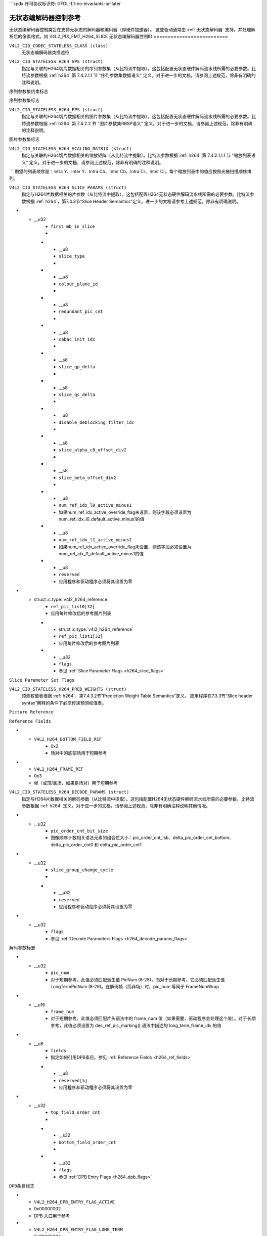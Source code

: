 ```spdx
许可协议标识符: GFDL-1.1-no-invariants-or-later

.. _无状态编解码器状态控制:

*********************************
无状态编解码器控制参考
*********************************

无状态编解码器控制类旨在支持无状态的解码器和编码器（即硬件加速器）。
这些驱动通常由 :ref:`无状态解码器` 支持，并处理解析后的像素格式，如 V4L2_PIX_FMT_H264_SLICE
无状态编解码器控制ID
==========================

.. _无状态编解码器控制ID:

``V4L2_CID_CODEC_STATELESS_CLASS (class)``
    无状态编解码器类描述符
.. _v4l2-codec-stateless-h264:

``V4L2_CID_STATELESS_H264_SPS (struct)``
    指定与关联的H264切片数据相关的序列参数集（从比特流中提取）。这包括配置无状态硬件解码流水线所需的必要参数。比特流参数根据 :ref:`h264` 第 7.4.2.1.1 节 "序列参数集数据语义" 定义。对于进一步的文档，请参阅上述规范，除非有明确的注释说明。
.. c:type:: v4l2_ctrl_h264_sps

.. raw:: latex

    \small

.. tabularcolumns:: |p{1.2cm}|p{8.6cm}|p{7.5cm}|

.. flat-table:: struct v4l2_ctrl_h264_sps
    :header-rows:  0
    :stub-columns: 0
    :widths:       1 1 2

    * - __u8
      - ``profile_idc``
      -
    * - __u8
      - ``constraint_set_flags``
      - 参见 :ref:`序列参数集约束标志 <h264_sps_constraints_set_flags>`
    * - __u8
      - ``level_idc``
      -
    * - __u8
      - ``seq_parameter_set_id``
      -
    * - __u8
      - ``chroma_format_idc``
      -
    * - __u8
      - ``bit_depth_luma_minus8``
      -
    * - __u8
      - ``bit_depth_chroma_minus8``
      -
    * - __u8
      - ``log2_max_frame_num_minus4``
      -
    * - __u8
      - ``pic_order_cnt_type``
      -
    * - __u8
      - ``log2_max_pic_order_cnt_lsb_minus4``
      -
    * - __u8
      - ``max_num_ref_frames``
      -
    * - __u8
      - ``num_ref_frames_in_pic_order_cnt_cycle``
      -
    * - __s32
      - ``offset_for_ref_frame[255]``
      -
    * - __s32
      - ``offset_for_non_ref_pic``
      -
    * - __s32
      - ``offset_for_top_to_bottom_field``
      -
    * - __u16
      - ``pic_width_in_mbs_minus1``
      -
    * - __u16
      - ``pic_height_in_map_units_minus1``
      -
    * - __u32
      - ``flags``
      - 参见 :ref:`序列参数集标志 <h264_sps_flags>`

.. raw:: latex

    \normalsize

.. _h264_sps_constraints_set_flags:

``序列参数集约束标志``

.. cssclass:: longtable

.. flat-table::
    :header-rows:  0
    :stub-columns: 0
    :widths:       1 1 2

    * - ``V4L2_H264_SPS_CONSTRAINT_SET0_FLAG``
      - 0x00000001
      -
    * - ``V4L2_H264_SPS_CONSTRAINT_SET1_FLAG``
      - 0x00000002
      -
    * - ``V4L2_H264_SPS_CONSTRAINT_SET2_FLAG``
      - 0x00000004
      -
    * - ``V4L2_H264_SPS_CONSTRAINT_SET3_FLAG``
      - 0x00000008
      -
    * - ``V4L2_H264_SPS_CONSTRAINT_SET4_FLAG``
      - 0x00000010
      -
    * - ``V4L2_H264_SPS_CONSTRAINT_SET5_FLAG``
      - 0x00000020
      -

.. _h264_sps_flags:

``序列参数集标志``

.. cssclass:: longtable

.. flat-table::
    :header-rows:  0
    :stub-columns: 0
    :widths:       1 1 2

    * - ``V4L2_H264_SPS_FLAG_SEPARATE_COLOUR_PLANE``
      - 0x00000001
      -
    * - ``V4L2_H264_SPS_FLAG_QPPRIME_Y_ZERO_TRANSFORM_BYPASS``
      - 0x00000002
      -
    * - ``V4L2_H264_SPS_FLAG_DELTA_PIC_ORDER_ALWAYS_ZERO``
      - 0x00000004
      -
    * - ``V4L2_H264_SPS_FLAG_GAPS_IN_FRAME_NUM_VALUE_ALLOWED``
      - 0x00000008
      -
    * - ``V4L2_H264_SPS_FLAG_FRAME_MBS_ONLY``
      - 0x00000010
      -
    * - ``V4L2_H264_SPS_FLAG_MB_ADAPTIVE_FRAME_FIELD``
      - 0x00000020
      -
    * - ``V4L2_H264_SPS_FLAG_DIRECT_8X8_INFERENCE``
      - 0x00000040
      -

``V4L2_CID_STATELESS_H264_PPS (struct)``
    指定与关联的H264切片数据相关的图片参数集（从比特流中提取）。这包括配置无状态硬件解码流水线所需的必要参数。比特流参数根据 :ref:`h264` 第 7.4.2.2 节 "图片参数集RBSP语义" 定义。对于进一步的文档，请参阅上述规范，除非有明确的注释说明。
.. c:type:: v4l2_ctrl_h264_pps

.. raw:: latex

    \small

.. flat-table:: struct v4l2_ctrl_h264_pps
    :header-rows:  0
    :stub-columns: 0
    :widths:       1 1 2

    * - __u8
      - ``pic_parameter_set_id``
      -
    * - __u8
      - ``seq_parameter_set_id``
      -
    * - __u8
      - ``num_slice_groups_minus1``
      -
    * - __u8
      - ``num_ref_idx_l0_default_active_minus1``
      -
    * - __u8
      - ``num_ref_idx_l1_default_active_minus1``
      -
    * - __u8
      - ``weighted_bipred_idc``
      -
    * - __s8
      - ``pic_init_qp_minus26``
      -
    * - __s8
      - ``pic_init_qs_minus26``
      -
    * - __s8
      - ``chroma_qp_index_offset``
      -
    * - __s8
      - ``second_chroma_qp_index_offset``
      -
    * - __u16
      - ``flags``
      - 参见 :ref:`图片参数集标志 <h264_pps_flags>`

.. raw:: latex

    \normalsize

.. _h264_pps_flags:

``图片参数集标志``

.. raw:: latex

    \begingroup
    \scriptsize
    \setlength{\tabcolsep}{2pt}

.. tabularcolumns:: |p{9.8cm}|p{1.0cm}|p{6.5cm}|

.. flat-table::
    :header-rows:  0
    :stub-columns: 0
    :widths:       10 1 4

    * - ``V4L2_H264_PPS_FLAG_ENTROPY_CODING_MODE``
      - 0x0001
      -
    * - ``V4L2_H264_PPS_FLAG_BOTTOM_FIELD_PIC_ORDER_IN_FRAME_PRESENT``
      - 0x0002
      -
    * - ``V4L2_H264_PPS_FLAG_WEIGHTED_PRED``
      - 0x0004
      -
    * - ``V4L2_H264_PPS_FLAG_DEBLOCKING_FILTER_CONTROL_PRESENT``
      - 0x0008
      -
    * - ``V4L2_H264_PPS_FLAG_CONSTRAINED_INTRA_PRED``
      - 0x0010
      -
    * - ``V4L2_H264_PPS_FLAG_REDUNDANT_PIC_CNT_PRESENT``
      - 0x0020
      -
    * - ``V4L2_H264_PPS_FLAG_TRANSFORM_8X8_MODE``
      - 0x0040
      -
    * - ``V4L2_H264_PPS_FLAG_SCALING_MATRIX_PRESENT``
      - 0x0080
      - 必须使用 ``V4L2_CID_STATELESS_H264_SCALING_MATRIX`` 来处理该图片
.. raw:: latex

    \endgroup

``V4L2_CID_STATELESS_H264_SCALING_MATRIX (struct)``
    指定与关联的H264切片数据相关的缩放矩阵（从比特流中提取）。比特流参数根据 :ref:`h264` 第 7.4.2.1.1.1 节 "缩放列表语义" 定义。对于进一步的文档，请参阅上述规范，除非有明确的注释说明。
.. c:type:: v4l2_ctrl_h264_scaling_matrix

.. raw:: latex

    \small

.. tabularcolumns:: |p{0.6cm}|p{4.8cm}|p{11.9cm}|

.. flat-table:: struct v4l2_ctrl_h264_scaling_matrix
    :header-rows:  0
    :stub-columns: 0
    :widths:       1 1 2

    * - __u8
      - ``scaling_list_4x4[6][16]``
      - 应用逆扫描过程后的缩放矩阵。预期的列表顺序为 Intra Y、Intra Cb、Intra Cr、Inter Y、Inter Cb、Inter Cr。每个缩放列表中的值预期以光栅扫描顺序排列。
    * - __u8
      - ``scaling_list_8x8[6][64]``
      - 应用逆扫描过程后的缩放矩阵。
```
期望的列表顺序是：Intra Y、Inter Y、Intra Cb、Inter Cb、Intra Cr、Inter Cr。每个缩放列表中的值应按照光栅扫描顺序排列。

``V4L2_CID_STATELESS_H264_SLICE_PARAMS (struct)``
    指定与H264片数据相关的片参数（从比特流中提取）。这包括配置H264无状态硬件解码流水线所需的必要参数。比特流参数根据 :ref:`h264`，第7.4.3节“Slice Header Semantics”定义。进一步的文档请参考上述规范，除非有明确说明。

.. c:type:: v4l2_ctrl_h264_slice_params

.. raw:: latex

    \small

.. tabularcolumns:: |p{4.0cm}|p{5.9cm}|p{7.4cm}|

.. flat-table:: struct v4l2_ctrl_h264_slice_params
    :header-rows:  0
    :stub-columns: 0
    :widths:       1 1 2

    * - __u32
      - ``header_bit_size``
      - 从该片开始到slice_data()的位偏移量
* - __u32
      - ``first_mb_in_slice``
      -
    * - __u8
      - ``slice_type``
      -
    * - __u8
      - ``colour_plane_id``
      -
    * - __u8
      - ``redundant_pic_cnt``
      -
    * - __u8
      - ``cabac_init_idc``
      -
    * - __s8
      - ``slice_qp_delta``
      -
    * - __s8
      - ``slice_qs_delta``
      -
    * - __u8
      - ``disable_deblocking_filter_idc``
      -
    * - __s8
      - ``slice_alpha_c0_offset_div2``
      -
    * - __s8
      - ``slice_beta_offset_div2``
      -
    * - __u8
      - ``num_ref_idx_l0_active_minus1``
      - 如果num_ref_idx_active_override_flag未设置，则该字段必须设置为num_ref_idx_l0_default_active_minus1的值
    * - __u8
      - ``num_ref_idx_l1_active_minus1``
      - 如果num_ref_idx_active_override_flag未设置，则该字段必须设置为num_ref_idx_l1_default_active_minus1的值
    * - __u8
      - ``reserved``
      - 应用程序和驱动程序必须将其设置为零
* - struct :c:type:`v4l2_h264_reference`
      - ``ref_pic_list0[32]``
      - 应用每片修改后的参考图片列表
    * - struct :c:type:`v4l2_h264_reference`
      - ``ref_pic_list1[32]``
      - 应用每片修改后的参考图片列表
    * - __u32
      - ``flags``
      - 参见 :ref:`Slice Parameter Flags <h264_slice_flags>`

.. raw:: latex

    \normalsize

.. _h264_slice_flags:

``Slice Parameter Set Flags``

.. cssclass:: longtable

.. flat-table::
    :header-rows:  0
    :stub-columns: 0
    :widths:       1 1 2

    * - ``V4L2_H264_SLICE_FLAG_DIRECT_SPATIAL_MV_PRED``
      - 0x00000001
      -
    * - ``V4L2_H264_SLICE_FLAG_SP_FOR_SWITCH``
      - 0x00000002
      -

``V4L2_CID_STATELESS_H264_PRED_WEIGHTS (struct)``
    预测权值表根据 :ref:`h264`，第7.4.3.2节“Prediction Weight Table Semantics”定义。
    应用程序在7.3.3节“Slice header syntax”解释的条件下必须传递预测权值表。
.. c:type:: v4l2_ctrl_h264_pred_weights

.. raw:: latex

    \small

.. tabularcolumns:: |p{4.9cm}|p{4.9cm}|p{7.5cm}|

.. flat-table:: struct v4l2_ctrl_h264_pred_weights
    :header-rows:  0
    :stub-columns: 0
    :widths:       1 1 2

    * - __u16
      - ``luma_log2_weight_denom``
      -
    * - __u16
      - ``chroma_log2_weight_denom``
      -
    * - struct :c:type:`v4l2_h264_weight_factors`
      - ``weight_factors[2]``
      - 索引0处的权重因子为参考列表0的权重因子，索引1处的权重因子为参考列表1的权重因子
.. raw:: latex

    \normalsize

.. c:type:: v4l2_h264_weight_factors

.. raw:: latex

    \small

.. tabularcolumns:: |p{1.0cm}|p{4.5cm}|p{11.8cm}|

.. flat-table:: struct v4l2_h264_weight_factors
    :header-rows:  0
    :stub-columns: 0
    :widths:       1 1 2

    * - __s16
      - ``luma_weight[32]``
      -
    * - __s16
      - ``luma_offset[32]``
      -
    * - __s16
      - ``chroma_weight[32][2]``
      -
    * - __s16
      - ``chroma_offset[32][2]``
      -

.. raw:: latex

    \normalsize

``Picture Reference``

.. c:type:: v4l2_h264_reference

.. cssclass:: longtable

.. flat-table:: struct v4l2_h264_reference
    :header-rows:  0
    :stub-columns: 0
    :widths:       1 1 2

    * - __u8
      - ``fields``
      - 指定如何引用图片。参见 :ref:`Reference Fields <h264_ref_fields>`
    * - __u8
      - ``index``
      - 索引到 :c:type:`v4l2_ctrl_h264_decode_params`.dpb 数组

.. _h264_ref_fields:

``Reference Fields``

.. raw:: latex

    \small

.. tabularcolumns:: |p{5.4cm}|p{0.8cm}|p{11.1cm}|

.. flat-table::
    :header-rows:  0
    :stub-columns: 0
    :widths:       1 1 2

    * - ``V4L2_H264_TOP_FIELD_REF``
      - 0x1
      - 场对中的顶部场用于短期参考
* - ``V4L2_H264_BOTTOM_FIELD_REF``
      - 0x2
      - 场对中的底部场用于短期参考
* - ``V4L2_H264_FRAME_REF``
  - 0x3
  - 帧（或顶/底场，如果是场对）用于短期参考
.. raw:: latex

    \normalsize

``V4L2_CID_STATELESS_H264_DECODE_PARAMS (struct)``
    指定与H264片数据相关的解码参数（从比特流中提取）。这包括配置H264无状态硬件解码流水线所需的必要参数。比特流参数根据 :ref:`h264` 定义。对于进一步的文档，请参阅上述规范，除非有明确注释说明其他情况。
.. c:type:: v4l2_ctrl_h264_decode_params

.. raw:: latex

    \small

.. tabularcolumns:: |p{4.0cm}|p{5.9cm}|p{7.4cm}|

.. flat-table:: struct v4l2_ctrl_h264_decode_params
    :header-rows:  0
    :stub-columns: 0
    :widths:       1 1 2

    * - struct :c:type:`v4l2_h264_dpb_entry`
      - ``dpb[16]``
      -
    * - __u16
      - ``nal_ref_idc``
      - 来自NAL单元头的NAL参考ID值
    * - __u16
      - ``frame_num``
      -
    * - __s32
      - ``top_field_order_cnt``
      - 编码顶场的图像顺序计数
    * - __s32
      - ``bottom_field_order_cnt``
      - 编码底场的图像顺序计数
    * - __u16
      - ``idr_pic_id``
      -
    * - __u16
      - ``pic_order_cnt_lsb``
      -
    * - __s32
      - ``delta_pic_order_cnt_bottom``
      -
    * - __s32
      - ``delta_pic_order_cnt0``
      -
    * - __s32
      - ``delta_pic_order_cnt1``
      -
    * - __u32
      - ``dec_ref_pic_marking_bit_size``
      - dec_ref_pic_marking()语法元素的位大小
* - __u32
      - ``pic_order_cnt_bit_size``
      - 图像顺序计数相关语法元素的组合位大小：pic_order_cnt_lsb、delta_pic_order_cnt_bottom、delta_pic_order_cnt0 和 delta_pic_order_cnt1
* - __u32
      - ``slice_group_change_cycle``
      -
    * - __u32
      - ``reserved``
      - 应用程序和驱动程序必须将其设置为零
* - __u32
      - ``flags``
      - 参见 :ref:`Decode Parameters Flags <h264_decode_params_flags>`

.. raw:: latex

    \normalsize

.. _h264_decode_params_flags:

``解码参数标志``

.. raw:: latex

    \small

.. tabularcolumns:: |p{8.3cm}|p{2.1cm}|p{6.9cm}|

.. flat-table::
    :header-rows:  0
    :stub-columns: 0
    :widths:       1 1 2

    * - ``V4L2_H264_DECODE_PARAM_FLAG_IDR_PIC``
      - 0x00000001
      - 该图像是一个IDR图像
    * - ``V4L2_H264_DECODE_PARAM_FLAG_FIELD_PIC``
      - 0x00000002
      -
    * - ``V4L2_H264_DECODE_PARAM_FLAG_BOTTOM_FIELD``
      - 0x00000004
      -
    * - ``V4L2_H264_DECODE_PARAM_FLAG_PFRAME``
      - 0x00000008
      -
    * - ``V4L2_H264_DECODE_PARAM_FLAG_BFRAME``
      - 0x00000010
      -

.. raw:: latex

    \normalsize

.. c:type:: v4l2_h264_dpb_entry

.. raw:: latex

    \small

.. tabularcolumns:: |p{1.0cm}|p{4.9cm}|p{11.4cm}|

.. flat-table:: struct v4l2_h264_dpb_entry
    :header-rows:  0
    :stub-columns: 0
    :widths:       1 1 2

    * - __u64
      - ``reference_ts``
      - 作为参考使用的V4L2捕获缓冲区的时间戳，用于B编码和P编码帧。时间戳指的是 :c:type:`v4l2_buffer` 结构中的 ``timestamp`` 字段。使用 :c:func:`v4l2_timeval_to_ns()` 函数将 :c:type:`v4l2_buffer` 结构中的 :c:type:`timeval` 结构转换为 __u64
* - __u32
      - ``pic_num``
      - 对于短期参考，此值必须匹配派生值 PicNum (8-28)，而对于长期参考，它必须匹配派生值 LongTermPicNum (8-29)。在解码帧（而非场）时，pic_num 等同于 FrameNumWrap
* - __u16
      - ``frame_num``
      - 对于短期参考，此值必须匹配片头语法中的 frame_num 值（如果需要，驱动程序会处理这个值）。对于长期参考，此值必须设置为 dec_ref_pic_marking() 语法中描述的 long_term_frame_idx 的值
* - __u8
      - ``fields``
      - 指定如何引用DPB条目。参见 :ref:`Reference Fields <h264_ref_fields>`
    * - __u8
      - ``reserved[5]``
      - 应用程序和驱动程序必须将其设置为零
* - __s32
      - ``top_field_order_cnt``
      -
    * - __s32
      - ``bottom_field_order_cnt``
      -
    * - __u32
      - ``flags``
      - 参见 :ref:`DPB Entry Flags <h264_dpb_flags>`

.. raw:: latex

    \normalsize

.. _h264_dpb_flags:

``DPB条目标志``

.. raw:: latex

    \small

.. tabularcolumns:: |p{7.7cm}|p{2.1cm}|p{7.5cm}|

.. flat-table::
    :header-rows:  0
    :stub-columns: 0
    :widths:       1 1 2

    * - ``V4L2_H264_DPB_ENTRY_FLAG_VALID``
      - 0x00000001
      - DPB条目有效（非空），应考虑其有效性
* - ``V4L2_H264_DPB_ENTRY_FLAG_ACTIVE``
  - 0x00000002
  - DPB 入口用于参考
* - ``V4L2_H264_DPB_ENTRY_FLAG_LONG_TERM``
  - 0x00000004
  - DPB 入口用于长期参考
* - ``V4L2_H264_DPB_ENTRY_FLAG_FIELD``
  - 0x00000008
  - DPB 入口是一个单独的场或互补场对

.. raw:: latex

    \normalsize

``V4L2_CID_STATELESS_H264_DECODE_MODE (枚举类型)``
    指定要使用的解码模式。目前支持基于片（slice）和基于帧（frame）的解码，但将来可能会添加新的模式。
此控制用于修改 V4L2_PIX_FMT_H264_SLICE 像素格式。支持 V4L2_PIX_FMT_H264_SLICE 的应用程序必须设置此控制以指定预期的缓冲区解码模式。
驱动程序可以根据其支持的情况暴露单个或多个解码模式。

.. c:type:: v4l2_stateless_h264_decode_mode

.. raw:: latex

    \scriptsize

.. tabularcolumns:: |p{7.4cm}|p{0.3cm}|p{9.6cm}|

.. flat-table::
    :header-rows:  0
    :stub-columns: 0
    :widths:       1 1 2

    * - ``V4L2_STATELESS_H264_DECODE_MODE_SLICE_BASED``
      - 0
      - 解码在片级别进行
输出缓冲区必须包含一个片
当选择此模式时，应设置 ``V4L2_CID_STATELESS_H264_SLICE_PARAMS`` 控制。当多个片组成一帧时，
需要使用 ``V4L2_BUF_CAP_SUPPORTS_M2M_HOLD_CAPTURE_BUF`` 标志
* - ``V4L2_STATELESS_H264_DECODE_MODE_FRAME_BASED``
      - 1
      - 解码在帧级别进行
输出缓冲区必须包含解码所需的所有片。输出缓冲区还必须包含两个场
此模式将由在硬件中解析片元（slice）头部的设备支持。当选择此模式时，不应设置 ``V4L2_CID_STATELESS_H264_SLICE_PARAMS`` 控制。

.. raw:: latex

    \normalsize

``V4L2_CID_STATELESS_H264_START_CODE (枚举)``
    指定每个片元预期的H264片元起始码。
    
此控制用于修改V4L2_PIX_FMT_H264_SLICE像素格式。支持V4L2_PIX_FMT_H264_SLICE的应用程序必须设置此控制以指定缓冲区中预期的起始码。
驱动程序可以暴露一个或多个起始码，具体取决于它们能够支持的情况。

.. c:type:: v4l2_stateless_h264_start_code

.. raw:: latex

    \small

.. tabularcolumns:: |p{7.9cm}|p{0.4cm}|p{9.0cm}|

.. flat-table::
    :header-rows:  0
    :stub-columns: 0
    :widths:       4 1 4

    * - ``V4L2_STATELESS_H264_START_CODE_NONE``
      - 0
      - 选择此值指定H264片元在没有任何起始码的情况下传递给驱动程序。比特流数据应符合 :ref:`h264` 7.3.1 NAL单元语法，因此在需要时包含防止模拟的字节。
* - ``V4L2_STATELESS_H264_START_CODE_ANNEX_B``
      - 1
      - 选择此值指定H264片元预期带有Annex B起始码。根据 :ref:`h264`，有效的起始码可以是3字节的0x000001或4字节的0x00000001。

.. raw:: latex

    \normalsize

.. _codec-stateless-fwht:

``V4L2_CID_STATELESS_FWHT_PARAMS (结构体)``
    指定与FWHT（快速Walsh-Hadamard变换）数据相关的FWHT参数（从比特流中提取）。这包括配置无状态硬件解码流水线所需的参数。
    
此编解码器特定于vicodec测试驱动程序。

.. c:type:: v4l2_ctrl_fwht_params

.. raw:: latex

    \small

.. tabularcolumns:: |p{1.4cm}|p{3.9cm}|p{12.0cm}|

.. flat-table:: struct v4l2_ctrl_fwht_params
    :header-rows:  0
    :stub-columns: 0
    :widths:       1 1 2

    * - __u64
      - ``backward_ref_ts``
      - 用于作为后向参考的V4L2捕获缓冲区的时间戳，用于P编码帧。时间戳指的是 :c:type:`v4l2_buffer` 结构中的 ``timestamp`` 字段。使用 :c:func:`v4l2_timeval_to_ns()` 函数将 :c:type:`timeval` 结构转换为 __u64。
* - __u32
      - ``version``
      - 编码器版本。设置为 ``V4L2_FWHT_VERSION``。
* - `__u32`
  - `width`
  - 帧的宽度
* - `__u32`
  - `height`
  - 帧的高度
* - `__u32`
  - `flags`
  - 帧的标志，参见 :ref:`fwht-flags`
* - `__u32`
  - `colorspace`
  - 帧的颜色空间，来自枚举 :c:type:`v4l2_colorspace`
* - `__u32`
  - `xfer_func`
  - 转换函数，来自枚举 :c:type:`v4l2_xfer_func`
* - `__u32`
  - `ycbcr_enc`
  - Y'CbCr 编码，来自枚举 :c:type:`v4l2_ycbcr_encoding`
* - `__u32`
  - `quantization`
  - 量化范围，来自枚举 :c:type:`v4l2_quantization`

.. raw:: latex

    \normalsize

.. _fwht-flags:

FWHT 标志
==========

.. raw:: latex

    \small

.. tabularcolumns:: |p{7.0cm}|p{2.3cm}|p{8.0cm}|

.. flat-table::
    :header-rows:  0
    :stub-columns: 0
    :widths:       3 1 4

    * - `V4L2_FWHT_FL_IS_INTERLACED`
      - 0x00000001
      - 如果是交错格式，则设置此标志
* - `V4L2_FWHT_FL_IS_BOTTOM_FIRST`
      - 0x00000002
      - 如果是底部优先（NTSC）的交错格式，则设置此标志
* - `V4L2_FWHT_FL_IS_ALTERNATE`
      - 0x00000004
      - 如果每个“帧”只包含一个场，则设置此标志
* - ``V4L2_FWHT_FL_IS_BOTTOM_FIELD``
      - 0x00000008
      - 如果设置了 V4L2_FWHT_FL_IS_ALTERNATE，则表示该“帧”是下场，否则是上场
* - ``V4L2_FWHT_FL_LUMA_IS_UNCOMPRESSED``
      - 0x00000010
      - 表示 Y'（亮度）平面未压缩
* - ``V4L2_FWHT_FL_CB_IS_UNCOMPRESSED``
      - 0x00000020
      - 表示 Cb 平面未压缩
* - ``V4L2_FWHT_FL_CR_IS_UNCOMPRESSED``
      - 0x00000040
      - 表示 Cr 平面未压缩
* - ``V4L2_FWHT_FL_CHROMA_FULL_HEIGHT``
      - 0x00000080
      - 表示色度平面的高度与亮度平面相同，否则色度平面的高度为亮度平面的一半
* - ``V4L2_FWHT_FL_CHROMA_FULL_WIDTH``
      - 0x00000100
      - 表示色度平面的宽度与亮度平面相同，否则色度平面的宽度为亮度平面的一半
* - ``V4L2_FWHT_FL_ALPHA_IS_UNCOMPRESSED``
      - 0x00000200
      - 表示 alpha 平面未压缩
* - ``V4L2_FWHT_FL_I_FRAME``
      - 0x00000400
      - 表示这是一个 I 帧
* - ``V4L2_FWHT_FL_COMPONENTS_NUM_MSK``
      - 0x00070000
      - 颜色组件数量减一后的值
* - ``V4L2_FWHT_FL_PIXENC_MSK``
      - 0x00180000
      - 像素编码的掩码
* - ``V4L2_FWHT_FL_PIXENC_YUV``
  - 0x00080000
  - 如果像素编码为 YUV，则设置此标志
* - ``V4L2_FWHT_FL_PIXENC_RGB``
  - 0x00100000
  - 如果像素编码为 RGB，则设置此标志
* - ``V4L2_FWHT_FL_PIXENC_HSV``
  - 0x00180000
  - 如果像素编码为 HSV，则设置此标志

.. raw:: latex

    \normalsize

.. _v4l2-codec-stateless-vp8:

``V4L2_CID_STATELESS_VP8_FRAME (struct)``
    指定与 VP8 解析帧数据相关的帧参数
这包括配置无状态硬件解码流水线所需的必要参数
比特流参数根据 :ref:`vp8` 定义

.. c:type:: v4l2_ctrl_vp8_frame

.. raw:: latex

    \small

.. tabularcolumns:: |p{7.0cm}|p{4.6cm}|p{5.7cm}|

.. cssclass:: longtable

.. flat-table:: struct v4l2_ctrl_vp8_frame
    :header-rows:  0
    :stub-columns: 0
    :widths:       1 1 2

    * - struct :c:type:`v4l2_vp8_segment`
      - ``segment``
      - 包含基于段的调整元数据的结构
* - struct :c:type:`v4l2_vp8_loop_filter`
      - ``lf``
      - 包含环路滤波器级别调整元数据的结构
* - struct :c:type:`v4l2_vp8_quantization`
      - ``quant``
      - 包含 VP8 去量化索引元数据的结构
* - struct :c:type:`v4l2_vp8_entropy`
      - ``entropy``
      - 包含 VP8 熵编码概率元数据的结构
* - 结构体 :c:type:`v4l2_vp8_entropy_coder_state`
      - ``coder_state``
      - 包含VP8熵编码器状态的结构体
* - __u16
      - ``width``
      - 帧的宽度。所有帧都必须设置
* - __u16
      - ``height``
      - 帧的高度。所有帧都必须设置
* - __u8
      - ``horizontal_scale``
      - 水平缩放因子
* - __u8
      - ``vertical_scale``
      - 垂直缩放因子
* - __u8
      - ``version``
      - 码流版本
* - __u8
      - ``prob_skip_false``
      - 表示宏块未被跳过的概率
* - __u8
      - ``prob_intra``
      - 表示宏块为帧内预测的概率
* - __u8
      - ``prob_last``
      - 表示使用最后一个参考帧进行帧间预测的概率
* - __u8
      - ``prob_gf``
      - 表示使用金色参考帧进行帧间预测的概率
* - __u8
      - ``num_dct_parts``
      - DCT系数分区的数量。必须是以下之一：1、2、4 或 8
* - __u32
      - ``first_part_size``
      - 第一个分区的大小，即控制分区的大小
* - __u32
      - ``first_part_header_bits``
      - 第一个分区头部分的位大小
* - __u32
      - ``dct_part_sizes[8]``
      - DCT 系数大小
* - __u64
      - ``last_frame_ts``
      - 用于作为最后一个参考帧的 V4L2 捕获缓冲区的时间戳，与帧间编码帧一起使用。时间戳指的是 struct :c:type:`v4l2_buffer` 中的 ``timestamp`` 字段。使用 :c:func:`v4l2_timeval_to_ns()` 函数将 struct :c:type:`v4l2_buffer` 中的 struct :c:type:`timeval` 转换为 __u64
* - __u64
      - ``golden_frame_ts``
      - 用于作为最后一个参考帧的 V4L2 捕获缓冲区的时间戳，与帧间编码帧一起使用。时间戳指的是 struct :c:type:`v4l2_buffer` 中的 ``timestamp`` 字段。使用 :c:func:`v4l2_timeval_to_ns()` 函数将 struct :c:type:`v4l2_buffer` 中的 struct :c:type:`timeval` 转换为 __u64
* - __u64
      - ``alt_frame_ts``
      - 用于作为备选参考帧的 V4L2 捕获缓冲区的时间戳，与帧间编码帧一起使用。时间戳指的是 struct :c:type:`v4l2_buffer` 中的 ``timestamp`` 字段。使用 :c:func:`v4l2_timeval_to_ns()` 函数将 struct :c:type:`v4l2_buffer` 中的 struct :c:type:`timeval` 转换为 __u64
* - __u64
      - ``flags``
      - 参见 :ref:`Frame Flags <vp8_frame_flags>`

.. raw:: latex

    \normalsize

.. _vp8_frame_flags:

``Frame Flags``

.. tabularcolumns:: |p{9.8cm}|p{0.8cm}|p{6.7cm}|

.. cssclass:: longtable

.. flat-table::
    :header-rows:  0
    :stub-columns: 0
    :widths:       1 1 2

    * - ``V4L2_VP8_FRAME_FLAG_KEY_FRAME``
      - 0x01
      - 表示该帧是否是关键帧
* - ``V4L2_VP8_FRAME_FLAG_EXPERIMENTAL``
      - 0x02
      - 实验性比特流
* - ``V4L2_VP8_FRAME_FLAG_SHOW_FRAME``
      - 0x04
      - 显示帧标志，表示该帧是否用于显示
* - ``V4L2_VP8_FRAME_FLAG_MB_NO_SKIP_COEFF``
      - 0x08
      - 启用/禁用无非零系数宏块的跳过
* - ``V4L2_VP8_FRAME_FLAG_SIGN_BIAS_GOLDEN``
      - 0x10
      - 引用黄金帧时运动矢量的符号
* - ``V4L2_VP8_FRAME_FLAG_SIGN_BIAS_ALT``
  - 0x20
  - 当参考备用帧时，运动矢量的符号

.. c:type:: v4l2_vp8_entropy_coder_state

.. cssclass:: longtable

.. tabularcolumns:: |p{1.0cm}|p{2.0cm}|p{14.3cm}|

.. flat-table:: struct v4l2_vp8_entropy_coder_state
    :header-rows:  0
    :stub-columns: 0
    :widths:       1 1 2

    * - __u8
      - ``range``
      - "Range" 的编码器状态值
    * - __u8
      - ``value``
      - "Value" 的编码器状态值
    * - __u8
      - ``bit_count``
      - 剩余比特数

* - __u8
      - ``padding``
      - 应用程序和驱动程序必须将其设置为零

.. c:type:: v4l2_vp8_segment

.. cssclass:: longtable

.. tabularcolumns:: |p{1.2cm}|p{4.0cm}|p{12.1cm}|

.. flat-table:: struct v4l2_vp8_segment
    :header-rows:  0
    :stub-columns: 0
    :widths:       1 1 2

    * - __s8
      - ``quant_update[4]``
      - 量化值更新（带符号）
    * - __s8
      - ``lf_update[4]``
      - 环路滤波器级别值更新（带符号）
    * - __u8
      - ``segment_probs[3]``
      - 段概率
    * - __u8
      - ``padding``
      - 应用程序和驱动程序必须将其设置为零
    * - __u32
      - ``flags``
      - 参见 :ref:`Segment Flags <vp8_segment_flags>`

.. _vp8_segment_flags:

``段标志 (Segment Flags)``

.. raw:: latex

    \small

.. tabularcolumns:: |p{10cm}|p{1.0cm}|p{6.3cm}|

.. flat-table::
    :header-rows:  0
    :stub-columns: 0
    :widths:       1 1 2

    * - ``V4L2_VP8_SEGMENT_FLAG_ENABLED``
      - 0x01
      - 启用/禁用基于段的调整
    * - ``V4L2_VP8_SEGMENT_FLAG_UPDATE_MAP``
      - 0x02
      - 表示宏块分割图是否在本帧中更新
    * - ``V4L2_VP8_SEGMENT_FLAG_UPDATE_FEATURE_DATA``
      - 0x04
      - 表示段特征数据是否在本帧中更新
* - ``V4L2_VP8_SEGMENT_FLAG_DELTA_VALUE_MODE``
  - 0x08
  - 如果设置，则段特性数据模式为增量值；如果未设置，则为绝对值
.. raw:: latex

    \normalsize

.. c:type:: v4l2_vp8_loop_filter

.. cssclass:: longtable

.. tabularcolumns:: |p{1.5cm}|p{3.9cm}|p{11.9cm}|

.. flat-table:: struct v4l2_vp8_loop_filter
    :header-rows:  0
    :stub-columns: 0
    :widths:       1 1 2

    * - __s8
      - ``ref_frm_delta[4]``
      - 参考帧调整（带符号）增量值
    * - __s8
      - ``mb_mode_delta[4]``
      - 宏块预测模式调整（带符号）增量值
    * - __u8
      - ``sharpness_level``
      - 锐度等级
    * - __u8
      - ``level``
      - 滤波器等级
    * - __u16
      - ``padding``
      - 应用程序和驱动程序必须将其设置为零
    * - __u32
      - ``flags``
      - 请参阅 :ref:`环路滤波器标志 <vp8_loop_filter_flags>`

.. _vp8_loop_filter_flags:

``环路滤波器标志``

.. tabularcolumns:: |p{7.0cm}|p{1.2cm}|p{9.1cm}|

.. flat-table::
    :header-rows:  0
    :stub-columns: 0
    :widths:       1 1 2

    * - ``V4L2_VP8_LF_ADJ_ENABLE``
      - 0x01
      - 启用/禁用宏块级别的环路滤波器调整
    * - ``V4L2_VP8_LF_DELTA_UPDATE``
      - 0x02
      - 指示在调整中使用的增量值是否已更新
    * - ``V4L2_VP8_LF_FILTER_TYPE_SIMPLE``
      - 0x04
      - 如果设置，表示滤波器类型为简单型；如果未设置，则为普通型
.. c:type:: v4l2_vp8_quantization

.. tabularcolumns:: |p{1.5cm}|p{3.5cm}|p{12.3cm}|

.. flat-table:: struct v4l2_vp8_quantization
    :header-rows:  0
    :stub-columns: 0
    :widths:       1 1 2

    * - __u8
      - ``y_ac_qi``
      - 亮度AC系数表索引
* - `__s8`
  - `y_dc_delta`
  - 亮度 DC 偏移值
* - `__s8`
  - `y2_dc_delta`
  - Y2 块 DC 偏移值
* - `__s8`
  - `y2_ac_delta`
  - Y2 块 AC 偏移值
* - `__s8`
  - `uv_dc_delta`
  - 色度 DC 偏移值
* - `__s8`
  - `uv_ac_delta`
  - 色度 AC 偏移值
* - `__u16`
  - `padding`
  - 应用程序和驱动程序必须将其设置为零

.. c:type:: v4l2_vp8_entropy

.. cssclass:: longtable

.. tabularcolumns:: |p{1.5cm}|p{5.8cm}|p{10.0cm}|

.. flat-table:: struct v4l2_vp8_entropy
    :header-rows:  0
    :stub-columns: 0
    :widths:       1 1 2

    * - `__u8`
      - `coeff_probs[4][8][3][11]`
      - 系数更新概率
* - `__u8`
  - `y_mode_probs[4]`
  - 亮度模式更新概率
* - `__u8`
  - `uv_mode_probs[3]`
  - 色度模式更新概率
* - `__u8`
  - `mv_probs[2][19]`
  - 运动矢量解码更新概率
* - `__u8`
  - ``padding[3]``
  - 应用程序和驱动程序必须将其设置为零
.. _v4l2-codec-stateless-mpeg2:

`V4L2_CID_STATELESS_MPEG2_SEQUENCE (struct)`
    指定与关联的MPEG-2片数据相关的序列参数（从比特流中提取）。这包括匹配比特流中序列头和序列扩展部分语法元素的字段，具体如 :ref:`mpeg2part2` 所述
.. c:type:: v4l2_ctrl_mpeg2_sequence

.. raw:: latex

    \small

.. cssclass:: longtable

.. tabularcolumns:: |p{1.4cm}|p{6.5cm}|p{9.4cm}|

.. flat-table:: struct v4l2_ctrl_mpeg2_sequence
    :header-rows:  0
    :stub-columns: 0
    :widths:       1 1 2

    * - `__u16`
      - `horizontal_size`
      - 帧亮度组件可显示部分的宽度
    * - `__u16`
      - `vertical_size`
      - 帧亮度组件可显示部分的高度
    * - `__u32`
      - `vbv_buffer_size`
      - 用于计算视频缓冲验证器所需的大小（以比特为单位），定义为：16 * 1024 * vbv_buffer_size
    * - `__u16`
      - `profile_and_level_indication`
      - 从比特流中提取的当前配置文件和级别指示
    * - `__u8`
      - `chroma_format`
      - 色度子采样格式（1: 4:2:0, 2: 4:2:2, 3: 4:4:4）
    * - `__u8`
      - `flags`
      - 参见 :ref:`MPEG-2 Sequence Flags <mpeg2_sequence_flags>`
.. _mpeg2_sequence_flags:

`MPEG-2 Sequence Flags`

.. cssclass:: longtable

.. flat-table::
    :header-rows:  0
    :stub-columns: 0
    :widths:       1 1 2

    * - `V4L2_MPEG2_SEQ_FLAG_PROGRESSIVE`
      - 0x01
      - 表明序列中的所有帧是逐行的而不是隔行的
.. raw:: latex

    \normalsize

`V4L2_CID_STATELESS_MPEG2_PICTURE (struct)`
    指定与关联的MPEG-2片数据相关的图像参数（从比特流中提取）。这包括匹配比特流中图像头和图像编码扩展部分语法元素的字段，具体如 :ref:`mpeg2part2` 所述
```markdown
.. c:type:: v4l2_ctrl_mpeg2_picture

.. raw:: latex

    \small

.. cssclass:: longtable

.. tabularcolumns:: |p{1.0cm}|p{5.6cm}|p{10.7cm}|

.. flat-table:: 结构体 v4l2_ctrl_mpeg2_picture
    :header-rows:  0
    :stub-columns: 0
    :widths:       1 1 2

    * - __u64
      - ``backward_ref_ts``
      - 用作向后参考的 V4L2 捕获缓冲区的时间戳，用于 B 帧编码和 P 帧编码。时间戳指的是结构体 :c:type:`v4l2_buffer` 中的 ``timestamp`` 字段。使用 :c:func:`v4l2_timeval_to_ns()` 函数将结构体 :c:type:`timeval` 转换为 __u64。
    * - __u64
      - ``forward_ref_ts``
      - 用作向前参考的 V4L2 捕获缓冲区的时间戳，用于 B 帧编码。时间戳指的是结构体 :c:type:`v4l2_buffer` 中的 ``timestamp`` 字段。使用 :c:func:`v4l2_timeval_to_ns()` 函数将结构体 :c:type:`timeval` 转换为 __u64。
    * - __u32
      - ``flags``
      - 请参见 :ref:`MPEG-2 图像标志 <mpeg2_picture_flags>`
    * - __u8
      - ``f_code[2][2]``
      - 运动矢量代码
    * - __u8
      - ``picture_coding_type``
      - 当前片覆盖帧的图像编码类型（V4L2_MPEG2_PIC_CODING_TYPE_I、V4L2_MPEG2_PIC_CODING_TYPE_P 或 V4L2_MPEG2_PIC_CODING_TYPE_B）
    * - __u8
      - ``picture_structure``
      - 图像结构（1：逐行顶部场，2：逐行底部场，3：逐行帧）
    * - __u8
      - ``intra_dc_precision``
      - 离散余弦变换精度（0：8 位精度，1：9 位精度，2：10 位精度，3：11 位精度）
    * - __u8
      - ``reserved[5]``
      - 应用程序和驱动程序必须将其设置为零

.. _mpeg2_picture_flags:

``MPEG-2 图像标志``

.. cssclass:: longtable

.. flat-table::
    :header-rows:  0
    :stub-columns: 0
    :widths:       1 1 2

    * - ``V4L2_MPEG2_PIC_FLAG_TOP_FIELD_FIRST``
      - 0x00000001
      - 如果设置了该标志且为逐行流，则首先输出顶部场
    * - ``V4L2_MPEG2_PIC_FLAG_FRAME_PRED_DCT``
      - 0x00000002
      - 如果设置了该标志，则仅使用帧-DCT 和帧预测
```
* - ``V4L2_MPEG2_PIC_FLAG_CONCEALMENT_MV``
      - 0x00000004
      - 如果设置，则为帧内宏块编码运动矢量
* - ``V4L2_MPEG2_PIC_FLAG_Q_SCALE_TYPE``
      - 0x00000008
      - 此标志影响反量化过程
* - ``V4L2_MPEG2_PIC_FLAG_INTRA_VLC``
      - 0x00000010
      - 此标志影响变换系数数据的解码
* - ``V4L2_MPEG2_PIC_FLAG_ALT_SCAN``
      - 0x00000020
      - 此标志影响变换系数数据的解码
* - ``V4L2_MPEG2_PIC_FLAG_REPEAT_FIRST``
      - 0x00000040
      - 此标志影响逐行帧的解码过程
* - ``V4L2_MPEG2_PIC_FLAG_PROGRESSIVE``
      - 0x00000080
      - 表示当前帧是否为逐行扫描帧
.. raw:: latex

    \normalsize

``V4L2_CID_STATELESS_MPEG2_QUANTISATION (struct)``
    指定与MPEG-2片数据相关的量化矩阵，按Z字形扫描顺序排列。此控制由内核初始化为矩阵的默认值。如果比特流传输用户定义的量化矩阵加载，应用程序应使用此控制。
    应用程序还应在需要重置量化矩阵时（例如在序列头处）通过加载默认值来设置此控制。此过程在规范的第6.3.7节“量化矩阵扩展”中进行了规定。
.. c:type:: v4l2_ctrl_mpeg2_quantisation

.. tabularcolumns:: |p{0.8cm}|p{8.0cm}|p{8.5cm}|

.. cssclass:: longtable

.. raw:: latex

    \small

.. flat-table:: struct v4l2_ctrl_mpeg2_quantisation
    :header-rows:  0
    :stub-columns: 0
    :widths:       1 1 2

    * - __u8
      - ``intra_quantiser_matrix[64]``
      - 帧内编码帧的量化矩阵系数，按Z字形扫描顺序排列。它适用于亮度和色度分量，尽管对于非4:2:0 YUV格式，它可以被特定于色度的矩阵覆盖
* - `__u8`
  - `non_intra_quantiser_matrix[64]`
  - 非帧内编码帧的量化矩阵系数，采用之字形扫描顺序。这适用于亮度和色度分量，尽管在非 4:2:0 YUV 格式中可以被特定于色度的矩阵覆盖。
* - `__u8`
  - `chroma_intra_quantiser_matrix[64]`
  - 帧内编码帧的色度分量量化矩阵系数，采用之字形扫描顺序。仅适用于非 4:2:0 YUV 格式。
* - `__u8`
  - `chroma_non_intra_quantiser_matrix[64]`
  - 非帧内编码帧的色度分量量化矩阵系数，采用之字形扫描顺序。仅适用于非 4:2:0 YUV 格式。

.. raw:: latex

    \normalsize

.. _v4l2-codec-stateless-vp9:

`V4L2_CID_STATELESS_VP9_COMPRESSED_HDR (struct)`
    存储从当前压缩帧头解析出的 VP9 概率更新。数组元素中的零值表示不更新相关概率。与运动向量相关的更新包含新值或零值。所有其他更新包含使用 inv_map_table[]（参见 :ref:`vp9` 中的 6.3.5 节）转换后的值。

.. c:type:: v4l2_ctrl_vp9_compressed_hdr

.. tabularcolumns:: |p{1cm}|p{4.8cm}|p{11.4cm}|

.. cssclass:: longtable

.. flat-table:: struct v4l2_ctrl_vp9_compressed_hdr
    :header-rows:  0
    :stub-columns: 0
    :widths:       1 1 2

    * - `__u8`
      - `tx_mode`
      - 指定 TX 模式。更多详细信息请参阅 :ref:`TX Mode <vp9_tx_mode>`
    * - `__u8`
      - `tx8[2][1]`
      - TX 8x8 概率差值
    * - `__u8`
      - `tx16[2][2]`
      - TX 16x16 概率差值
    * - `__u8`
      - `tx32[2][3]`
      - TX 32x32 概率差值
    * - `__u8`
      - `coef[4][2][2][6][6][3]`
      - 系数概率差值
    * - `__u8`
      - `skip[3]`
      - 跳过概率差值
* - __u8
  - ``inter_mode[7][3]``
  - 交错预测模式概率差值

* - __u8
  - ``interp_filter[4][2]``
  - 插值滤波器概率差值

* - __u8
  - ``is_inter[4]``
  - 是否为交错块的概率差值

* - __u8
  - ``comp_mode[5]``
  - 复合预测模式概率差值

* - __u8
  - ``single_ref[5][2]``
  - 单参考概率差值

* - __u8
  - ``comp_ref[5]``
  - 复合参考概率差值

* - __u8
  - ``y_mode[4][9]``
  - Y 预测模式概率差值

* - __u8
  - ``uv_mode[10][9]``
  - UV 预测模式概率差值

* - __u8
  - ``partition[16][3]``
  - 分区概率差值

* - __u8
  - ``mv.joint[3]``
  - 运动矢量联合概率差值
* - `__u8`
  - `mv.sign[2]`
  - 运动矢量符号概率增量
* - `__u8`
  - `mv.classes[2][10]`
  - 运动矢量类别概率增量
* - `__u8`
  - `mv.class0_bit[2]`
  - 运动矢量类别0比特概率增量
* - `__u8`
  - `mv.bits[2][10]`
  - 运动矢量比特概率增量
* - `__u8`
  - `mv.class0_fr[2][2][3]`
  - 运动矢量类别0分数比特概率增量
* - `__u8`
  - `mv.fr[2][3]`
  - 运动矢量分数比特概率增量
* - `__u8`
  - `mv.class0_hp[2]`
  - 运动矢量类别0高精度分数比特概率增量
* - `__u8`
  - `mv.hp[2]`
  - 运动矢量高精度分数比特概率增量

.. _vp9_tx_mode:

``TX 模式``

.. tabularcolumns:: |p{6.5cm}|p{0.5cm}|p{10.3cm}|

.. flat-table::
    :header-rows:  0
    :stub-columns: 0
    :widths:       1 1 2

    * - `V4L2_VP9_TX_MODE_ONLY_4X4`
      - 0
      - 变换大小为 4x4
* - `V4L2_VP9_TX_MODE_ALLOW_8X8`
      - 1
      - 变换大小可以达到 8x8
* - ``V4L2_VP9_TX_MODE_ALLOW_16X16``
      - 2
      - 变换大小可达到 16x16
* - ``V4L2_VP9_TX_MODE_ALLOW_32X32``
      - 3
      - 变换大小可达到 32x32
* - ``V4L2_VP9_TX_MODE_SELECT``
      - 4
      - 每个块的变换大小包含在比特流中

更多详细信息，请参阅 :ref:`vp9` 规范中的 '7.3.1 Tx 模式语义' 部分。

``V4L2_CID_STATELESS_VP9_FRAME (struct)``
    指定与 VP9 帧解码请求相关的帧参数。
    这包括配置 VP9 的无状态硬件解码流水线所需的参数。比特流参数根据 :ref:`vp9` 定义。

.. c:type:: v4l2_ctrl_vp9_frame

.. raw:: latex

    \small

.. tabularcolumns:: |p{4.7cm}|p{5.5cm}|p{7.1cm}|

.. cssclass:: longtable

.. flat-table:: struct v4l2_ctrl_vp9_frame
    :header-rows:  0
    :stub-columns: 0
    :widths:       1 1 2

    * - struct :c:type:`v4l2_vp9_loop_filter`
      - ``lf``
      - 环路滤波器参数。更多详细信息请参见 struct :c:type:`v4l2_vp9_loop_filter`
* - struct :c:type:`v4l2_vp9_quantization`
      - ``quant``
      - 量化参数。更多详细信息请参见 :c:type:`v4l2_vp9_quantization`
* - struct :c:type:`v4l2_vp9_segmentation`
      - ``seg``
      - 分段参数。更多详细信息请参见 :c:type:`v4l2_vp9_segmentation`
* - __u32
      - ``flags``
      - V4L2_VP9_FRAME_FLAG_* 标志的组合。更多详细信息请参见 :ref:`Frame Flags<vp9_frame_flags>`
* - __u16
      - ``compressed_header_size``
      - 压缩头大小（以字节为单位）
* - __u16
      - ``uncompressed_header_size``
      - 未压缩头大小（以字节为单位）
* - __u16
      - ``frame_width_minus_1``
      - 加上 1 可得到以像素表示的帧宽度。详见 :ref:`vp9` 中的 7.2.3 节
* - __u16
      - ``frame_height_minus_1``
      - 加上 1 可得到以像素表示的帧高度。详见 :ref:`vp9` 中的 7.2.3 节
* - __u16
      - ``render_width_minus_1``
      - 加上 1 可得到以像素表示的预期渲染宽度。这在解码过程中不会用到，但可能会被硬件缩放器用来准备一个准备好扫描输出的帧。详见 :ref:`vp9` 中的 7.2.4 节
* - __u16
      - ``render_height_minus_1``
      - 加上 1 可得到以像素表示的预期渲染高度。这在解码过程中不会用到，但可能会被硬件缩放器用来准备一个准备好扫描输出的帧。详见 :ref:`vp9` 中的 7.2.4 节
* - __u64
      - ``last_frame_ts``
      - “最后”参考缓冲区的时间戳
时间戳指的是 struct :c:type:`v4l2_buffer` 中的 ``timestamp`` 字段。使用 :c:func:`v4l2_timeval_to_ns()` 函数将 struct :c:type:`v4l2_buffer` 中的 struct :c:type:`timeval` 转换为 __u64
* - __u64
      - ``golden_frame_ts``
      - “黄金”参考缓冲区的时间戳
时间戳指的是 struct :c:type:`v4l2_buffer` 中的 ``timestamp`` 字段。使用 :c:func:`v4l2_timeval_to_ns()` 函数将 struct :c:type:`v4l2_buffer` 中的 struct :c:type:`timeval` 转换为 __u64
* - __u64
      - ``alt_frame_ts``
      - “备用”参考缓冲区时间戳
  时间戳指的是结构体 :c:type:`v4l2_buffer` 中的 ``timestamp`` 字段。使用 :c:func:`v4l2_timeval_to_ns()` 函数将结构体 :c:type:`timeval` 转换为 __u64。
* - __u8
      - ``ref_frame_sign_bias``
      - 位字段，指定给定参考帧是否设置了符号偏移。更多细节请参见 :ref:`参考帧符号偏移 <vp9_ref_frame_sign_bias>`。
* - __u8
      - ``reset_frame_context``
      - 指定是否应将帧上下文重置为默认值。更多细节请参见 :ref:`重置帧上下文 <vp9_reset_frame_context>`。
* - __u8
      - ``frame_context_idx``
      - 应该使用/更新的帧上下文索引。
* - __u8
      - ``profile``
      - VP9 档案。可以是 0、1、2 或 3。
* - __u8
      - ``bit_depth``
      - 组件深度（以比特为单位）。可以是 8、10 或 12。请注意，并非所有档案都支持 10 和/或 12 比特深度。
* - __u8
      - ``interpolation_filter``
      - 指定用于执行帧间预测的滤波器选择。更多细节请参见 :ref:`插值滤波器 <vp9_interpolation_filter>`。
* - __u8
      - ``tile_cols_log2``
      - 指定每个瓦片宽度的以2为底的对数（其中宽度以 8x8 块为单位）。应当小于或等于 6。
* - __u8
      - ``tile_rows_log2``
      - 指定每个瓦片高度的以2为底的对数（其中高度以 8x8 块为单位）。
* - `__u8`
  - `reference_mode`
  - 指定要使用的帧间预测类型。更多详细信息，请参阅 :ref:`Reference Mode<vp9_reference_mode>`。请注意，这是在解析压缩头的过程中得出的，因此本应作为可选控制 :c:type:`v4l2_ctrl_vp9_compressed_hdr` 的一部分。如果驱动程序不需要压缩头，则将此值设置为零是安全的。
* - `__u8`
  - `reserved[7]`
  - 应用程序和驱动程序必须将其设置为零

.. raw:: latex

    \normalsize

.. _vp9_frame_flags:

`帧标志`

.. tabularcolumns:: |p{10.0cm}|p{1.2cm}|p{6.1cm}|

.. flat-table::
    :header-rows:  0
    :stub-columns: 0
    :widths:       1 1 2

    * - `V4L2_VP9_FRAME_FLAG_KEY_FRAME`
      - 0x001
      - 帧是一个关键帧
* - `V4L2_VP9_FRAME_FLAG_SHOW_FRAME`
      - 0x002
      - 帧应该被显示
* - `V4L2_VP9_FRAME_FLAG_ERROR_RESILIENT`
      - 0x004
      - 解码应该是容错的
* - `V4L2_VP9_FRAME_FLAG_INTRA_ONLY`
      - 0x008
      - 帧不引用其他帧
* - `V4L2_VP9_FRAME_FLAG_ALLOW_HIGH_PREC_MV`
      - 0x010
      - 帧可以使用高精度运动向量
* - `V4L2_VP9_FRAME_FLAG_REFRESH_FRAME_CTX`
      - 0x020
      - 解码后应更新帧上下文
* - `V4L2_VP9_FRAME_FLAG_PARALLEL_DEC_MODE`
      - 0x040
      - 使用并行解码
* - `V4L2_VP9_FRAME_FLAG_X_SUBSAMPLING`
      - 0x080
      - 启用了垂直子采样
* - ``V4L2_VP9_FRAME_FLAG_Y_SUBSAMPLING``
      - 0x100
      - 启用水平子采样
* - ``V4L2_VP9_FRAME_FLAG_COLOR_RANGE_FULL_SWING``
      - 0x200
      - 使用完整的UV范围

.. _vp9_ref_frame_sign_bias:

``参考帧符号偏置``

.. tabularcolumns:: |p{7.0cm}|p{1.2cm}|p{9.1cm}|

.. flat-table::
    :header-rows:  0
    :stub-columns: 0
    :widths:       1 1 2

    * - ``V4L2_VP9_SIGN_BIAS_LAST``
      - 0x1
      - 对最后一个参考帧设置符号偏置
* - ``V4L2_VP9_SIGN_BIAS_GOLDEN``
      - 0x2
      - 对金色参考帧设置符号偏置
* - ``V4L2_VP9_SIGN_BIAS_ALT``
      - 0x2
      - 对备用参考帧设置符号偏置

.. _vp9_reset_frame_context:

``重置帧上下文``

.. tabularcolumns:: |p{7.0cm}|p{1.2cm}|p{9.1cm}|

.. flat-table::
    :header-rows:  0
    :stub-columns: 0
    :widths:       1 1 2

    * - ``V4L2_VP9_RESET_FRAME_CTX_NONE``
      - 0
      - 不重置任何帧上下文
* - ``V4L2_VP9_RESET_FRAME_CTX_SPEC``
      - 1
      - 重置由 :c:type:`v4l2_ctrl_vp9_frame`.frame_context_idx 指向的帧上下文
* - ``V4L2_VP9_RESET_FRAME_CTX_ALL``
      - 2
      - 重置所有帧上下文

更多详细信息请参见 :ref:`vp9` 规范中的 '7.2 未压缩头语义' 部分

.. _vp9_interpolation_filter:

``插值滤波器``

.. tabularcolumns:: |p{9.0cm}|p{1.2cm}|p{7.1cm}|

.. flat-table::
    :header-rows:  0
    :stub-columns: 0
    :widths:       1 1 2

    * - ``V4L2_VP9_INTERP_FILTER_EIGHTTAP``
      - 0
      - 八抽头滤波器
* - ``V4L2_VP9_INTERP_FILTER_EIGHTTAP_SMOOTH``
  - 1
  - 八点平滑滤波器
* - ``V4L2_VP9_INTERP_FILTER_EIGHTTAP_SHARP``
  - 2
  - 八点锐化滤波器
* - ``V4L2_VP9_INTERP_FILTER_BILINEAR``
  - 3
  - 双线性滤波器
* - ``V4L2_VP9_INTERP_FILTER_SWITCHABLE``
  - 4
  - 滤波器选择在块级别进行信号传输

更多详细信息，请参阅 :ref:`vp9` 规范的“7.2.7 插值滤波器语义”部分。

.. _vp9_reference_mode:

``参考模式``

.. tabularcolumns:: |p{9.6cm}|p{0.5cm}|p{7.2cm}|

.. flat-table::
    :header-rows:  0
    :stub-columns: 0
    :widths:       1 1 2

    * - ``V4L2_VP9_REFERENCE_MODE_SINGLE_REFERENCE``
      - 0
      - 表示所有帧间块仅使用单个参考帧生成运动补偿预测
* - ``V4L2_VP9_REFERENCE_MODE_COMPOUND_REFERENCE``
      - 1
      - 要求所有帧间块必须使用复合模式。不允许使用单个参考帧预测
* - ``V4L2_VP9_REFERENCE_MODE_SELECT``
      - 2
      - 允许每个单独的帧间块在单个和复合预测模式之间选择

更多详细信息，请参阅 :ref:`vp9` 规范的“7.3.6 帧参考模式语义”部分。

.. c:type:: v4l2_vp9_segmentation

编码量化参数。更多详细信息，请参阅 :ref:`vp9` 规范的“7.2.10 分段参数语法”部分。
```markdown
.. tabularcolumns:: |p{0.8cm}|p{5cm}|p{11.4cm}|

.. cssclass:: longtable

.. flat-table:: struct v4l2_vp9_segmentation
    :header-rows:  0
    :stub-columns: 0
    :widths:       1 1 2

    * - __u8
      - ``feature_data[8][4]``
      - 每个特性附带的数据。如果启用了该特性，则数据项有效。数组应使用段号作为第一维（0..7），并使用其中一个 V4L2_VP9_SEG_* 作为第二维。
见 :ref:`段特性 ID <vp9_segment_feature>`
* - __u8
      - ``feature_enabled[8]``
      - 定义每个段中哪些特性被启用的位掩码。每个段的值是 V4L2_VP9_SEGMENT_FEATURE_ENABLED(id) 的组合，其中 id 是 V4L2_VP9_SEG_* 中的一个。
见 :ref:`段特性 ID <vp9_segment_feature>`
* - __u8
      - ``tree_probs[7]``
      - 指定解码 Segment-ID 时要使用的概率值。
见 :ref:`vp9` 中的“5.15 段映射”部分以获取更多详细信息
* - __u8
      - ``pred_probs[3]``
      - 指定解码 Predicted-Segment-ID 时要使用的概率值。
见 :ref:`vp9` 中的“6.4.14 获取段 ID 语法”部分以获取更多详细信息
* - __u8
      - ``flags``
      - V4L2_VP9_SEGMENTATION_FLAG_* 标志的组合。
见 :ref:`段标志 <vp9_segmentation_flags>`
* - __u8
      - ``reserved[5]``
      - 应用程序和驱动程序必须将其设置为零
.. _vp9_segment_feature:

``段特性 ID``

.. tabularcolumns:: |p{6.0cm}|p{1cm}|p{10.3cm}|

.. flat-table::
    :header-rows:  0
    :stub-columns: 0
    :widths:       1 1 2

    * - ``V4L2_VP9_SEG_LVL_ALT_Q``
      - 0
      - 量化器段特性
* - ``V4L2_VP9_SEG_LVL_ALT_L``
      - 1
      - 环路滤波器段特性
```
* - ``V4L2_VP9_SEG_LVL_REF_FRAME``
  - 2
  - 引用帧段特性
* - ``V4L2_VP9_SEG_LVL_SKIP``
  - 3
  - 跳过段特性
* - ``V4L2_VP9_SEG_LVL_MAX``
  - 4
  - 段特性数量
.. _vp9_segmentation_flags:

``分割标志``

.. tabularcolumns:: |p{10.6cm}|p{0.8cm}|p{5.9cm}|

.. flat-table::
    :header-rows:  0
    :stub-columns: 0
    :widths:       1 1 2

    * - ``V4L2_VP9_SEGMENTATION_FLAG_ENABLED``
      - 0x01
      - 表示该帧使用了分割工具
* - ``V4L2_VP9_SEGMENTATION_FLAG_UPDATE_MAP``
      - 0x02
      - 表示在解码该帧时应更新分割图
* - ``V4L2_VP9_SEGMENTATION_FLAG_TEMPORAL_UPDATE``
      - 0x04
      - 表示分割图的更新是相对于现有分割图进行编码的
* - ``V4L2_VP9_SEGMENTATION_FLAG_UPDATE_DATA``
      - 0x08
      - 表示将为每个段指定新的参数
* - ``V4L2_VP9_SEGMENTATION_FLAG_ABS_OR_DELTA_UPDATE``
      - 0x10
      - 表示分割参数表示要使用的实际值
.. c:type:: v4l2_vp9_quantization

编码量化参数。有关更多详细信息，请参阅VP9规范中的“7.2.9 量化参数语法”部分。
.. tabularcolumns:: |p{0.8cm}|p{4cm}|p{12.4cm}|

.. cssclass:: longtable

.. flat-table:: struct v4l2_vp9_quantization
    :header-rows:  0
    :stub-columns: 0
    :widths:       1 1 2

    * - __u8
      - ``base_q_idx``
      - 表示基本帧qindex
```markdown
* - __s8
  - ``delta_q_y_dc``
  - 表示相对于 base_q_idx 的 Y DC 量化器
* - __s8
  - ``delta_q_uv_dc``
  - 表示相对于 base_q_idx 的 UV DC 量化器
* - __s8
  - ``delta_q_uv_ac``
  - 表示相对于 base_q_idx 的 UV AC 量化器
* - __u8
  - ``reserved[4]``
  - 应用程序和驱动程序必须将其设置为零
.. c:type:: v4l2_vp9_loop_filter

此结构包含所有与环路滤波器相关的参数。更多详细信息请参阅 :ref:`vp9` 规范中的 '7.2.8 环路滤波器语义' 部分
.. tabularcolumns:: |p{0.8cm}|p{4cm}|p{12.4cm}|

.. cssclass:: longtable

.. flat-table:: struct v4l2_vp9_loop_filter
    :header-rows:  0
    :stub-columns: 0
    :widths:       1 1 2

    * - __s8
      - ``ref_deltas[4]``
      - 包含基于所选参考帧所需的滤波器级别调整值
* - __s8
      - ``mode_deltas[2]``
      - 包含基于所选模式所需的滤波器级别调整值
* - __u8
      - ``level``
      - 表示环路滤波器的强度
* - __u8
      - ``sharpness``
      - 表示锐度级别
* - __u8
      - ``flags``
      - V4L2_VP9_LOOP_FILTER_FLAG_* 标志的组合
```
参见：:ref:`Loop Filter Flags <vp9_loop_filter_flags>`
* - __u8
      - ``reserved[7]``
      - 应用程序和驱动程序必须将其设置为零
.. _vp9_loop_filter_flags:

``Loop Filter Flags``

.. tabularcolumns:: |p{9.6cm}|p{0.5cm}|p{7.2cm}|

.. flat-table::
    :header-rows:  0
    :stub-columns: 0
    :widths:       1 1 2

    * - ``V4L2_VP9_LOOP_FILTER_FLAG_DELTA_ENABLED``
      - 0x1
      - 当设置时，滤波器级别取决于用于预测块的模式和参考帧
* - ``V4L2_VP9_LOOP_FILTER_FLAG_DELTA_UPDATE``
      - 0x2
      - 当设置时，比特流包含额外的语法元素，这些元素指定了哪些模式和参考帧增量需要更新
.. _v4l2-codec-stateless-hevc:

``V4L2_CID_STATELESS_HEVC_SPS (struct)``
    指定与HEVC切片数据关联的序列参数集字段（从比特流中提取）
这些比特流参数根据 :ref:`hevc` 定义
在规范的第7.4.3.2节“Sequence parameter set RBSP语义”中有详细描述
.. c:type:: v4l2_ctrl_hevc_sps

.. raw:: latex

    \small

.. tabularcolumns:: |p{1.2cm}|p{9.2cm}|p{6.9cm}|

.. cssclass:: longtable

.. flat-table:: struct v4l2_ctrl_hevc_sps
    :header-rows:  0
    :stub-columns: 0
    :widths:       1 1 2

    * - __u8
      - ``video_parameter_set_id``
      - 指定活动VPS的vps_video_parameter_set_id的值，如H.265规范中的“7.4.3.2.1 General sequence parameter set RBSP semantics”部分所述
* - __u8
      - ``seq_parameter_set_id``
      - 提供一个标识符供其他语法元素引用SPS，如H.265规范中的“7.4.3.2.1 General sequence parameter set RBSP semantics”部分所述
* - __u16
      - ``pic_width_in_luma_samples``
      - 指定每个解码图片的宽度，单位为亮度样本数
* - `__u16`
  - `pic_height_in_luma_samples`
  - 指定每个解码图像的高度，单位为亮度样本

* - `__u8`
  - `bit_depth_luma_minus8`
  - 此值加上 8 指定亮度数组样本的位深度

* - `__u8`
  - `bit_depth_chroma_minus8`
  - 此值加上 8 指定色度数组样本的位深度

* - `__u8`
  - `log2_max_pic_order_cnt_lsb_minus4`
  - 指定变量 MaxPicOrderCntLsb 的值

* - `__u8`
  - `sps_max_dec_pic_buffering_minus1`
  - 此值加上 1 指定编码视频序列（CVS）所需的解码图像缓冲区的最大大小

* - `__u8`
  - `sps_max_num_reorder_pics`
  - 指示允许的最大重排序图像数量

* - `__u8`
  - `sps_max_latency_increase_plus1`
  - 用于指示 MaxLatencyPictures，该值表示在输出顺序中任何图像之前且在解码顺序中紧随其后的最大图像数量

* - `__u8`
  - `log2_min_luma_coding_block_size_minus3`
  - 此值加上 3 指定最小亮度编码块大小

* - `__u8`
  - `log2_diff_max_min_luma_coding_block_size`
  - 指定最大和最小亮度编码块大小之间的差值

* - `__u8`
  - `log2_min_luma_transform_block_size_minus2`
  - 此值加上 2 指定最小亮度变换块大小
* - __u8
  - ``log2_diff_max_min_luma_transform_block_size``
  - 指定最大亮度变换块大小与最小亮度变换块大小之间的差值

* - __u8
  - ``max_transform_hierarchy_depth_inter``
  - 指定采用帧间预测模式编码的编码单元中变换单元的最大层次深度

* - __u8
  - ``max_transform_hierarchy_depth_intra``
  - 指定采用帧内预测模式编码的编码单元中变换单元的最大层次深度

* - __u8
  - ``pcm_sample_bit_depth_luma_minus1``
  - 此值加1指定表示每个PCM样本值（亮度分量）所使用的位数

* - __u8
  - ``pcm_sample_bit_depth_chroma_minus1``
  - 指定表示每个PCM样本值（色度分量）所使用的位数

* - __u8
  - ``log2_min_pcm_luma_coding_block_size_minus3``
  - 加3后指定编码块的最小尺寸

* - __u8
  - ``log2_diff_max_min_pcm_luma_coding_block_size``
  - 指定编码块的最大尺寸与最小尺寸之间的差值

* - __u8
  - ``num_short_term_ref_pic_sets``
  - 指定包含在SPS中的短期参考图片集（st_ref_pic_set()）语法结构的数量

* - __u8
  - ``num_long_term_ref_pics_sps``
  - 指定在SPS中指定的候选长期参考图片的数量

* - __u8
  - ``chroma_format_idc``
  - 指定色度采样格式
* - `__u8`
  - `sps_max_sub_layers_minus1`
  - 此值加1指定了最大数量的时间子层

* - `__u64`
  - `flags`
  - 请参见 :ref:`Sequence Parameter Set Flags <hevc_sps_flags>`

.. raw:: latex

    \normalsize

.. _hevc_sps_flags:

`Sequence Parameter Set Flags`

.. raw:: latex

    \small

.. cssclass:: longtable

.. flat-table::
    :header-rows:  0
    :stub-columns: 0
    :widths:       1 1 2

    * - `V4L2_HEVC_SPS_FLAG_SEPARATE_COLOUR_PLANE`
      - 0x00000001
      -
    * - `V4L2_HEVC_SPS_FLAG_SCALING_LIST_ENABLED`
      - 0x00000002
      -
    * - `V4L2_HEVC_SPS_FLAG_AMP_ENABLED`
      - 0x00000004
      -
    * - `V4L2_HEVC_SPS_FLAG_SAMPLE_ADAPTIVE_OFFSET`
      - 0x00000008
      -
    * - `V4L2_HEVC_SPS_FLAG_PCM_ENABLED`
      - 0x00000010
      -
    * - `V4L2_HEVC_SPS_FLAG_PCM_LOOP_FILTER_DISABLED`
      - 0x00000020
      -
    * - `V4L2_HEVC_SPS_FLAG_LONG_TERM_REF_PICS_PRESENT`
      - 0x00000040
      -
    * - `V4L2_HEVC_SPS_FLAG_SPS_TEMPORAL_MVP_ENABLED`
      - 0x00000080
      -
    * - `V4L2_HEVC_SPS_FLAG_STRONG_INTRA_SMOOTHING_ENABLED`
      - 0x00000100
      -

.. raw:: latex

    \normalsize

`V4L2_CID_STATELESS_HEVC_PPS (struct)`
    指定与HEVC片数据相关的图片参数集字段（从比特流中提取）
这些比特流参数根据 :ref:`hevc` 定义
在规范的第7.4.3.3节“图片参数集RBSP语义”中有描述
.. c:type:: v4l2_ctrl_hevc_pps

.. tabularcolumns:: |p{1.2cm}|p{8.6cm}|p{7.5cm}|

.. cssclass:: longtable

.. flat-table:: struct v4l2_ctrl_hevc_pps
    :header-rows:  0
    :stub-columns: 0
    :widths:       1 1 2

    * - `__u8`
      - `pic_parameter_set_id`
      - 用于其他语法元素引用的PPS标识符
    * - `__u8`
      - `num_extra_slice_header_bits`
      - 指定在片头RBSP中存在多少额外的片头位，对于引用该PPS的编码图像
    * - `__u8`
      - `num_ref_idx_l0_default_active_minus1`
      - 此值加1指定了推断的num_ref_idx_l0_active_minus1值
    * - `__u8`
      - `num_ref_idx_l1_default_active_minus1`
      - 此值加1指定了推断的num_ref_idx_l1_active_minus1值
    * - `__s8`
      - `init_qp_minus26`
      - 此值加26指定了每个引用该PPS的片的SliceQp Y的初始值
    * - `__u8`
      - `diff_cu_qp_delta_depth`
      - 指定亮度编码树块大小和携带cu_qp_delta_abs及cu_qp_delta_sign_flag的编码单元的最小亮度编码块大小之间的差异
* - `__s8`
      - `pps_cb_qp_offset`
      - 指定亮度量化参数 Cb 的偏移量
* - `__s8`
      - `pps_cr_qp_offset`
      - 指定亮度量化参数 Cr 的偏移量
* - `__u8`
      - `num_tile_columns_minus1`
      - 此值加 1 指定划分图像的瓷砖列数
* - `__u8`
      - `num_tile_rows_minus1`
      - 此值加 1 指定划分图像的瓷砖行数
* - `__u8`
      - `column_width_minus1[20]`
      - 此值加 1 指定第 i 个瓷砖列的宽度，单位为编码树块
* - `__u8`
      - `row_height_minus1[22]`
      - 此值加 1 指定第 i 个瓷砖行的高度，单位为编码树块
* - `__s8`
      - `pps_beta_offset_div2`
      - 指定除以 2 后的默认去块滤波参数偏移量 beta
* - `__s8`
      - `pps_tc_offset_div2`
      - 指定除以 2 后的默认去块滤波参数偏移量 tC
* - `__u8`
      - `log2_parallel_merge_level_minus2`
      - 此值加 2 指定变量 Log2ParMrgLevel 的值
* - `__u8`
      - `padding[4]`
      - 应用程序和驱动程序必须将其设置为零
* - `__u64`
  - ``flags``
  - 参见 :ref:`Picture Parameter Set Flags <hevc_pps_flags>`

.. _hevc_pps_flags:

``Picture Parameter Set Flags``

.. raw:: latex

    \small

.. flat-table::
    :header-rows:  0
    :stub-columns: 0
    :widths:       1 1 2

    * - ``V4L2_HEVC_PPS_FLAG_DEPENDENT_SLICE_SEGMENT_ENABLED``
      - 0x00000001
      -
    * - ``V4L2_HEVC_PPS_FLAG_OUTPUT_FLAG_PRESENT``
      - 0x00000002
      -
    * - ``V4L2_HEVC_PPS_FLAG_SIGN_DATA_HIDING_ENABLED``
      - 0x00000004
      -
    * - ``V4L2_HEVC_PPS_FLAG_CABAC_INIT_PRESENT``
      - 0x00000008
      -
    * - ``V4L2_HEVC_PPS_FLAG_CONSTRAINED_INTRA_PRED``
      - 0x00000010
      -
    * - ``V4L2_HEVC_PPS_FLAG_TRANSFORM_SKIP_ENABLED``
      - 0x00000020
      -
    * - ``V4L2_HEVC_PPS_FLAG_CU_QP_DELTA_ENABLED``
      - 0x00000040
      -
    * - ``V4L2_HEVC_PPS_FLAG_PPS_SLICE_CHROMA_QP_OFFSETS_PRESENT``
      - 0x00000080
      -
    * - ``V4L2_HEVC_PPS_FLAG_WEIGHTED_PRED``
      - 0x00000100
      -
    * - ``V4L2_HEVC_PPS_FLAG_WEIGHTED_BIPRED``
      - 0x00000200
      -
    * - ``V4L2_HEVC_PPS_FLAG_TRANSQUANT_BYPASS_ENABLED``
      - 0x00000400
      -
    * - ``V4L2_HEVC_PPS_FLAG_TILES_ENABLED``
      - 0x00000800
      -
    * - ``V4L2_HEVC_PPS_FLAG_ENTROPY_CODING_SYNC_ENABLED``
      - 0x00001000
      -
    * - ``V4L2_HEVC_PPS_FLAG_LOOP_FILTER_ACROSS_TILES_ENABLED``
      - 0x00002000
      -
    * - ``V4L2_HEVC_PPS_FLAG_PPS_LOOP_FILTER_ACROSS_SLICES_ENABLED``
      - 0x00004000
      -
    * - ``V4L2_HEVC_PPS_FLAG_DEBLOCKING_FILTER_OVERRIDE_ENABLED``
      - 0x00008000
      -
    * - ``V4L2_HEVC_PPS_FLAG_PPS_DISABLE_DEBLOCKING_FILTER``
      - 0x00010000
      -
    * - ``V4L2_HEVC_PPS_FLAG_LISTS_MODIFICATION_PRESENT``
      - 0x00020000
      -
    * - ``V4L2_HEVC_PPS_FLAG_SLICE_SEGMENT_HEADER_EXTENSION_PRESENT``
      - 0x00040000
      -
    * - ``V4L2_HEVC_PPS_FLAG_DEBLOCKING_FILTER_CONTROL_PRESENT``
      - 0x00080000
      - 指定PPS中存在去块滤波器控制语法元素
    * - ``V4L2_HEVC_PPS_FLAG_UNIFORM_SPACING``
      - 0x00100000
      - 指定图像中的切片列边界和切片行边界均匀分布

.. raw:: latex

    \normalsize

``V4L2_CID_STATELESS_HEVC_SLICE_PARAMS (struct)``
    指定各种切片特定参数，特别是来自NAL单元头、一般切片段头和加权预测参数部分的比特流参数。
这些比特流参数根据 :ref:`hevc` 定义，在规范的第7.4.7节“一般切片段头语义”中有描述。
此控制是一个动态大小的一维数组，使用时必须设置 `V4L2_CTRL_FLAG_DYNAMIC_ARRAY` 标志。

.. c:type:: v4l2_ctrl_hevc_slice_params

.. raw:: latex

    \scriptsize

.. tabularcolumns:: |p{5.4cm}|p{6.8cm}|p{5.1cm}|

.. cssclass:: longtable

.. flat-table:: struct v4l2_ctrl_hevc_slice_params
    :header-rows:  0
    :stub-columns: 0
    :widths:       1 1 2

    * - `__u32`
      - ``bit_size``
      - 当前切片数据的大小（以比特为单位）
    * - `__u32`
      - ``data_byte_offset``
      - 当前切片数据中视频数据的偏移量（以字节为单位）
    * - `__u32`
      - ``num_entry_point_offsets``
      - 指定切片头中入口点偏移语法元素的数量
当驱动支持时，必须设置 `V4L2_CID_STATELESS_HEVC_ENTRY_POINT_OFFSETS`
    * - `__u8`
      - ``nal_unit_type``
      - 指定切片的编码类型（B, P 或 I）
    * - `__u8`
      - ``nuh_temporal_id_plus1``
      - 减1后指定NAL单元的时间标识符
* - __u8
      - ``slice_type``
      - （V4L2_HEVC_SLICE_TYPE_I, V4L2_HEVC_SLICE_TYPE_P 或 V4L2_HEVC_SLICE_TYPE_B）
* - __u8
      - ``colour_plane_id``
      - 指定与当前片相关的颜色平面
* - __s32
      - ``slice_pic_order_cnt``
      - 指定图像顺序计数
* - __u8
      - ``num_ref_idx_l0_active_minus1``
      - 此值加 1 指定用于解码该片的参考图片列表 0 的最大引用索引
* - __u8
      - ``num_ref_idx_l1_active_minus1``
      - 此值加 1 指定用于解码该片的参考图片列表 1 的最大引用索引
* - __u8
      - ``collocated_ref_idx``
      - 指定用于时域运动矢量预测的共位置图片的引用索引
* - __u8
      - ``five_minus_max_num_merge_cand``
      - 指定在该片中支持的最大合并运动矢量预测候选数量减去 5 的值
* - __s8
      - ``slice_qp_delta``
      - 指定用于该片编码块的初始 QpY 值
* - __s8
      - ``slice_cb_qp_offset``
      - 指定要加到 pps_cb_qp_offset 值上的差值
* - __s8
      - ``slice_cr_qp_offset``
      - 指定要加到 pps_cr_qp_offset 值上的差值
* - __s8
      - ``slice_act_y_qp_offset``
      - 指定在第 8.6.2 节中推导出的量化参数 qP 的亮度偏移
    * - __s8
      - ``slice_act_cb_qp_offset``
      - 指定在第 8.6.2 节中推导出的量化参数 qP 的Cb偏移
    * - __s8
      - ``slice_act_cr_qp_offset``
      - 指定在第 8.6.2 节中推导出的量化参数 qP 的Cr偏移
    * - __s8
      - ``slice_beta_offset_div2``
      - 指定去块滤波参数偏移量（beta除以2）
* - __s8
      - ``slice_tc_offset_div2``
      - 指定去块滤波参数偏移量（tC除以2）
* - __u8
      - ``pic_struct``
      - 指示图片是否应作为帧或一个或多个场显示
* - __u32
      - ``slice_segment_addr``
      - 指定片段中的第一个编码树块的地址
* - __u8
      - ``ref_idx_l0[V4L2_HEVC_DPB_ENTRIES_NUM_MAX]``
      - L0参考元素列表，作为DPB中的索引
* - __u8
      - ``ref_idx_l1[V4L2_HEVC_DPB_ENTRIES_NUM_MAX]``
      - L1参考元素列表，作为DPB中的索引
* - __u16
      - ``short_term_ref_pic_set_size``
      - 指定短期参考图片集的大小（比特数），在规范中描述为st_ref_pic_set()，包含在片头或SPS（第 7.3.6.1 节）中
* - __u16
      - ``long_term_ref_pic_set_size``
      - 指定长期参考图片集的大小（比特数），包含在片头或SPS中。这是if(long_term_ref_pics_present_flag)条件块中的比特数，如规范第 7.3.6.1 节所述
* - __u8
      - ``padding``
      - 应用程序和驱动程序必须将其设置为零
* - 结构体 :c:type:`v4l2_hevc_pred_weight_table`
      - ``pred_weight_table``
      - 用于帧间预测的预测权重系数
* - `__u64`
  - `flags`
  - 参见 :ref:`Slice Parameters Flags <hevc_slice_params_flags>`

.. raw:: latex

    \normalsize

.. _hevc_slice_params_flags:

`Slice Parameters Flags`

.. raw:: latex

    \scriptsize

.. flat-table::
    :header-rows:  0
    :stub-columns: 0
    :widths:       1 1 2

    * - `V4L2_HEVC_SLICE_PARAMS_FLAG_SLICE_SAO_LUMA`
      - 0x00000001
      -
    * - `V4L2_HEVC_SLICE_PARAMS_FLAG_SLICE_SAO_CHROMA`
      - 0x00000002
      -
    * - `V4L2_HEVC_SLICE_PARAMS_FLAG_SLCE_TEMPORAL_MVP_ENABLED`
      - 0x00000004
      -
    * - `V4L2_HEVC_SLICE_PARAMS_FLAG_MVD_L1_ZERO`
      - 0x00000008
      -
    * - `V4L2_HEVC_SLICE_PARAMS_FLAG_CABAC_INIT`
      - 0x00000010
      -
    * - `V4L2_HEVC_SLICE_PARAMS_FLAG_COLLOCATED_FROM_L0`
      - 0x00000020
      -
    * - `V4L2_HEVC_SLICE_PARAMS_FLAG_USE_INTEGER_MV`
      - 0x00000040
      -
    * - `V4L2_HEVC_SLICE_PARAMS_FLAG_SLICE_DEBLOCKING_FILTER_DISABLED`
      - 0x00000080
      -
    * - `V4L2_HEVC_SLICE_PARAMS_FLAG_SLICE_LOOP_FILTER_ACROSS_SLICES_ENABLED`
      - 0x00000100
      -
    * - `V4L2_HEVC_SLICE_PARAMS_FLAG_DEPENDENT_SLICE_SEGMENT`
      - 0x00000200
      -

.. raw:: latex

    \normalsize

`V4L2_CID_STATELESS_HEVC_ENTRY_POINT_OFFSETS (integer)`
    指定字节单位的入口点偏移量。
此控制是一个动态大小的数组。入口点偏移量的数量由 `elems` 字段报告。
此比特流参数根据 :ref:`hevc` 定义。
它们在规范的第 7.4.7.1 节“一般片段头语义”中描述。
当一个请求中提交多个片时，该数组的长度必须是请求中所有片的 num_entry_point_offsets 之和。

`V4L2_CID_STATELESS_HEVC_SCALING_MATRIX (struct)`
    指定用于变换系数缩放过程的 HEVC 缩放矩阵参数。
这些矩阵和参数根据 :ref:`hevc` 定义。
它们在规范的第 7.4.5 节“缩放列表数据语义”中描述。

.. c:type:: v4l2_ctrl_hevc_scaling_matrix

.. raw:: latex

    \scriptsize

.. tabularcolumns:: |p{5.4cm}|p{6.8cm}|p{5.1cm}|

.. cssclass:: longtable

.. flat-table:: struct v4l2_ctrl_hevc_scaling_matrix
    :header-rows:  0
    :stub-columns: 0
    :widths:       1 1 2

    * - `__u8`
      - `scaling_list_4x4[6][16]`
      - 用于变换系数缩放过程的缩放列表。每个缩放列表上的值应按光栅扫描顺序排列。
    * - `__u8`
      - `scaling_list_8x8[6][64]`
      - 用于变换系数缩放过程的缩放列表。每个缩放列表上的值应按光栅扫描顺序排列。
* - __u8
      - ``scaling_list_16x16[6][64]``
      - 缩放列表用于变换系数的缩放过程。每个缩放列表中的值应按光栅扫描顺序排列。
* - __u8
      - ``scaling_list_32x32[2][64]``
      - 缩放列表用于变换系数的缩放过程。每个缩放列表中的值应按光栅扫描顺序排列。
* - __u8
      - ``scaling_list_dc_coef_16x16[6]``
      - 缩放列表用于变换系数的缩放过程。每个缩放列表中的值应按光栅扫描顺序排列。
* - __u8
      - ``scaling_list_dc_coef_32x32[2]``
      - 缩放列表用于变换系数的缩放过程。每个缩放列表中的值应按光栅扫描顺序排列。

.. raw:: latex

    \normalsize

.. c:type:: v4l2_hevc_dpb_entry

.. raw:: latex

    \small

.. tabularcolumns:: |p{1.0cm}|p{4.2cm}|p{12.1cm}|

.. flat-table:: struct v4l2_hevc_dpb_entry
    :header-rows:  0
    :stub-columns: 0
    :widths:       1 1 2

    * - __u64
      - ``timestamp``
      - 用作参考的 V4L2 捕获缓冲区的时间戳，用于 B 帧和 P 帧。时间戳指的是 :c:type:`v4l2_buffer` 结构体中的 ``timestamp`` 字段。使用 :c:func:`v4l2_timeval_to_ns()` 函数将 :c:type:`v4l2_buffer` 结构体中的 :c:type:`timeval` 转换为 __u64。
* - __u8
      - ``flags``
      - 长期参考帧标志（V4L2_HEVC_DPB_ENTRY_LONG_TERM_REFERENCE）。该标志的设置如 ITU HEVC 规范第 "8.3.2 参考图像集解码过程" 章节所述。
* - __u8
      - ``field_pic``
      - 参考图像是场图像还是帧图像。详见 :ref:`HEVC dpb field pic Flags <hevc_dpb_field_pic_flags>`。
* - __s32
      - ``pic_order_cnt_val``
      - 当前图像的图像顺序计数。
* - __u8
      - ``padding[2]``
      - 应用程序和驱动程序必须将其设置为零。

.. raw:: latex

    \normalsize

.. _hevc_dpb_field_pic_flags:

``HEVC dpb field pic Flags``

.. raw:: latex

    \scriptsize

.. flat-table::
    :header-rows:  0
    :stub-columns: 0
    :widths:       1 1 2

    * - ``V4L2_HEVC_SEI_PIC_STRUCT_FRAME``
      - 0
      - （逐行）帧
    * - ``V4L2_HEVC_SEI_PIC_STRUCT_TOP_FIELD``
      - 1
      - 上半场
    * - ``V4L2_HEVC_SEI_PIC_STRUCT_BOTTOM_FIELD``
      - 2
      - 下半场
    * - ``V4L2_HEVC_SEI_PIC_STRUCT_TOP_BOTTOM``
      - 3
      - 上半场，下半场，依次出现
    * - ``V4L2_HEVC_SEI_PIC_STRUCT_BOTTOM_TOP``
      - 4
      - 下半场，上半场，依次出现
    * - ``V4L2_HEVC_SEI_PIC_STRUCT_TOP_BOTTOM_TOP``
      - 5
      - 上半场，下半场，上半场重复，依次出现
    * - ``V4L2_HEVC_SEI_PIC_STRUCT_BOTTOM_TOP_BOTTOM``
      - 6
      - 下半场，上半场，下半场重复，依次出现
    * - ``V4L2_HEVC_SEI_PIC_STRUCT_FRAME_DOUBLING``
      - 7
      - 帧加倍
    * - ``V4L2_HEVC_SEI_PIC_STRUCT_FRAME_TRIPLING``
      - 8
      - 帧三倍化
    * - ``V4L2_HEVC_SEI_PIC_STRUCT_TOP_PAIRED_PREVIOUS_BOTTOM``
      - 9
      - 输出顺序中上半场与前一个下半场配对
    * - ``V4L2_HEVC_SEI_PIC_STRUCT_BOTTOM_PAIRED_PREVIOUS_TOP``
      - 10
      - 输出顺序中下半场与前一个上半场配对
    * - ``V4L2_HEVC_SEI_PIC_STRUCT_TOP_PAIRED_NEXT_BOTTOM``
      - 11
      - 输出顺序中上半场与下一个下半场配对
    * - ``V4L2_HEVC_SEI_PIC_STRUCT_BOTTOM_PAIRED_NEXT_TOP``
      - 12
      - 输出顺序中下半场与下一个上半场配对

.. c:type:: v4l2_hevc_pred_weight_table

.. raw:: latex

    \footnotesize

.. tabularcolumns:: |p{0.8cm}|p{10.6cm}|p{5.9cm}|

.. flat-table:: struct v4l2_hevc_pred_weight_table
    :header-rows:  0
    :stub-columns: 0
    :widths:       1 1 2

    * - __s8
      - ``delta_luma_weight_l0[V4L2_HEVC_DPB_ENTRIES_NUM_MAX]``
      - 对列表 0 的亮度预测值应用的加权因子的差异。
* - `__s8`
      - `luma_offset_l0[V4L2_HEVC_DPB_ENTRIES_NUM_MAX]`
      - 应用于列表0的亮度预测值的加性偏移量
* - `__s8`
      - `delta_chroma_weight_l0[V4L2_HEVC_DPB_ENTRIES_NUM_MAX][2]`
      - 应用于列表0的色度预测值的加权因子差异
* - `__s8`
      - `chroma_offset_l0[V4L2_HEVC_DPB_ENTRIES_NUM_MAX][2]`
      - 应用于列表0的色度预测值的加性偏移量差异
* - `__s8`
      - `delta_luma_weight_l1[V4L2_HEVC_DPB_ENTRIES_NUM_MAX]`
      - 应用于列表1的亮度预测值的加权因子差异
* - `__s8`
      - `luma_offset_l1[V4L2_HEVC_DPB_ENTRIES_NUM_MAX]`
      - 应用于列表1的亮度预测值的加性偏移量
* - `__s8`
      - `delta_chroma_weight_l1[V4L2_HEVC_DPB_ENTRIES_NUM_MAX][2]`
      - 应用于列表1的色度预测值的加权因子差异
* - `__s8`
      - `chroma_offset_l1[V4L2_HEVC_DPB_ENTRIES_NUM_MAX][2]`
      - 应用于列表1的色度预测值的加性偏移量差异
* - `__u8`
      - `luma_log2_weight_denom`
      - 所有亮度加权因子分母的以2为底的对数
* - `__s8`
      - `delta_chroma_log2_weight_denom`
      - 所有色度加权因子分母的以2为底的对数的差异
* - `__u8`
      - `padding[6]`
      - 应用程序和驱动程序必须将其设置为零
```raw:: latex

    \normalsize

``V4L2_CID_STATELESS_HEVC_DECODE_MODE (枚举类型)``
    指定要使用的解码模式。目前暴露了基于切片和基于帧的解码，但将来可能会添加新的模式。
此控制用于修改 `V4L2_PIX_FMT_HEVC_SLICE` 像素格式。支持 `V4L2_PIX_FMT_HEVC_SLICE` 的应用程序必须设置此控制以指定缓冲区预期的解码模式。
驱动程序可能暴露单个或多个解码模式，具体取决于它们所能支持的模式。
.. c:type:: v4l2_stateless_hevc_decode_mode

.. raw:: latex

    \small

.. tabularcolumns:: |p{9.4cm}|p{0.6cm}|p{7.3cm}|

.. flat-table::
    :header-rows:  0
    :stub-columns: 0
    :widths:       1 1 2

    * - ``V4L2_STATELESS_HEVC_DECODE_MODE_SLICE_BASED``
      - 0
      - 解码在切片粒度上进行。OUTPUT 缓冲区必须包含一个切片。
* - ``V4L2_STATELESS_HEVC_DECODE_MODE_FRAME_BASED``
      - 1
      - 解码在帧粒度上进行。OUTPUT 缓冲区必须包含解码帧所需的所有切片。
.. raw:: latex

    \normalsize

``V4L2_CID_STATELESS_HEVC_START_CODE (枚举类型)``
    指定每个 HEVC 切片预期的起始码。
此控制用于修改 `V4L2_PIX_FMT_HEVC_SLICE` 像素格式。支持 `V4L2_PIX_FMT_HEVC_SLICE` 的应用程序必须设置此控制以指定缓冲区预期的起始码。
驱动程序可能暴露单个或多个起始码，具体取决于它们所能支持的起始码。
```markdown
.. c:type:: v4l2_stateless_hevc_start_code

.. tabularcolumns:: |p{9.2cm}|p{0.6cm}|p{7.5cm}|

.. flat-table::
    :header-rows:  0
    :stub-columns: 0
    :widths:       1 1 2

    * - ``V4L2_STATELESS_HEVC_START_CODE_NONE``
      - 0
      - 选择此值指定 HEVC 片段传递给驱动程序时不带任何起始码。比特流数据应符合 :ref:`hevc` 7.3.1.1 通用 NAL 单元语法，因此在需要时包含仿真防止字节。
    * - ``V4L2_STATELESS_HEVC_START_CODE_ANNEX_B``
      - 1
      - 选择此值指定 HEVC 片段预期带有 Annex B 起始码。根据 :ref:`hevc`，有效的起始码可以是 3 字节的 0x000001 或 4 字节的 0x00000001。

.. raw:: latex

    \normalsize

``V4L2_CID_MPEG_VIDEO_BASELAYER_PRIORITY_ID (integer)``
    指定一个优先级标识符，该标识符将应用于基础层的 NAL 单元。默认情况下，基础层的值设置为 0，而下一层将被分配优先级 ID 为 1、2、3 等等。
视频编码器无法决定应用于某一层的优先级 ID，因此这个值必须由客户端提供。
这适用于 H264，并且有效范围是从 0 到 63。
来源：Rec. ITU-T H.264 (06/2019); G.7.4.1.1, G.8.8.1

``V4L2_CID_MPEG_VIDEO_LTR_COUNT (integer)``
    指定编码器在任何时候可以保留的最大长时参考（LTR）帧数。
这适用于 H264 和 HEVC 编码器。

``V4L2_CID_MPEG_VIDEO_FRAME_LTR_INDEX (integer)``
    设置此控制后，下一个排队的帧将被标记为长时参考（LTR）帧，并赋予从 0 到 LTR_COUNT-1 的 LTR 索引。
这适用于 H264 和 HEVC 编码器。
```
源 ITU-T H.264 (06/2019)；表 7.9

``V4L2_CID_MPEG_VIDEO_USE_LTR_FRAMES (位掩码)``
    指定用于编码下一个队列帧的长期参考（LTR）帧。
这提供了一个位掩码，其由比特 [0, LTR_COUNT-1] 组成。
这适用于 H264 和 HEVC 编码器。
``V4L2_CID_STATELESS_HEVC_DECODE_PARAMS (结构体)``
    指定各种解码参数，特别是所有列表（短、长、之前、当前、之后）的参考图片序号（POC）以及它们各自的条目数量。
这些参数根据 :ref:`hevc` 定义。
它们在规范的第 8.3 节“片解码过程”中描述。
.. c:type:: v4l2_ctrl_hevc_decode_params

.. cssclass:: longtable

.. flat-table:: 结构体 v4l2_ctrl_hevc_decode_params
    :header-rows:  0
    :stub-columns: 0
    :widths:       1 1 2

    * - __s32
      - ``pic_order_cnt_val``
      - 规范第 8.3.1 节“图片序号解码过程”中描述的 PicOrderCntVal
* - __u16
      - ``short_term_ref_pic_set_size``
      - 指定第一个片的短期参考图片集的大小（以比特为单位）。该集在规范中描述为 st_ref_pic_set()，包含在片头或 SPS (第 7.3.6.1 节) 中。
* - __u16
      - ``long_term_ref_pic_set_size``
      - 指定第一个片的长期参考图片集的大小（以比特为单位），包含在片头或 SPS 中。这是条件块 if(long_term_ref_pics_present_flag) 在规范第 7.3.6.1 节中的比特数。
* - __u8
      - ``num_active_dpb_entries``
      - ``dpb`` 中的条目数量
* - `__u8`
      - `num_poc_st_curr_before`
      - 短期参考图片集中在当前帧之前的参考图片数量
* - `__u8`
      - `num_poc_st_curr_after`
      - 短期参考图片集中在当前帧之后的参考图片数量
* - `__u8`
      - `num_poc_lt_curr`
      - 长期参考图片集中的参考图片数量
* - `__u8`
      - `poc_st_curr_before[V4L2_HEVC_DPB_ENTRIES_NUM_MAX]`
      - 如8.3.2节“参考图片集解码过程”所述，提供DPB数组中短期前参考图片的索引
* - `__u8`
      - `poc_st_curr_after[V4L2_HEVC_DPB_ENTRIES_NUM_MAX]`
      - 如8.3.2节“参考图片集解码过程”所述，提供DPB数组中短期后参考图片的索引
* - `__u8`
      - `poc_lt_curr[V4L2_HEVC_DPB_ENTRIES_NUM_MAX]`
      - 如8.3.2节“参考图片集解码过程”所述，提供DPB数组中长期参考图片的索引
* - `__u8`
      - `num_delta_pocs_of_ref_rps_idx`
      - 当slice header中的short_term_ref_pic_set_sps_flag等于0时，它与派生值NumDeltaPocs[RefRpsIdx]相同。可用于解析slice header中的RPS数据，而不是使用@short_term_ref_pic_set_size跳过它。当short_term_ref_pic_set_sps_flag的值等于1时，num_delta_pocs_of_ref_rps_idx应设置为0
* - 结构体 :c:type:`v4l2_hevc_dpb_entry`
      - `dpb[V4L2_HEVC_DPB_ENTRIES_NUM_MAX]`
      - 解码图片缓冲区，用于存储参考帧的元数据
* - `__u64`
      - `flags`
      - 参见 :ref:`Decode Parameters Flags <hevc_decode_params_flags>`

.. _hevc_decode_params_flags:

``解码参数标志``

.. cssclass:: longtable

.. flat-table::
    :header-rows:  0
    :stub-columns: 0
    :widths:       1 1 2

    * - `V4L2_HEVC_DECODE_PARAM_FLAG_IRAP_PIC`
      - 0x00000001
      -
    * - `V4L2_HEVC_DECODE_PARAM_FLAG_IDR_PIC`
      - 0x00000002
      -
    * - `V4L2_HEVC_DECODE_PARAM_FLAG_NO_OUTPUT_OF_PRIOR`
      - 0x00000004
      -

.. _v4l2-codec-stateless-av1:

``V4L2_CID_STATELESS_AV1_SEQUENCE (结构体)``
    代表一个AV1序列OBU（开放比特流单元）。参见 :ref:`av1` 中的5.5节“序列头OBU语法”以获取更多详细信息
```markdown
.. c:type:: v4l2_ctrl_av1_sequence

.. cssclass:: longtable

.. tabularcolumns:: |p{5.8cm}|p{4.8cm}|p{6.6cm}|

.. flat-table:: struct v4l2_ctrl_av1_sequence
    :header-rows:  0
    :stub-columns: 0
    :widths:       1 1 2

    * - __u32
      - ``flags``
      - 参见 :ref:`AV1 序列标志 <av1_sequence_flags>`
    * - __u8
      - ``seq_profile``
      - 指定编码视频序列中可以使用的功能
    * - __u8
      - ``order_hint_bits``
      - 指定每个帧的 order_hint 字段所用的位数
    * - __u8
      - ``bit_depth``
      - 指定序列的位深度，具体描述参见 :ref:`av1` 中第 5.5.2 节 “颜色配置语法” 的更多详细信息
    * - __u8
      - ``reserved``
      - 应用程序和驱动程序必须将其设置为零
    * - __u16
      - ``max_frame_width_minus_1``
      - 指定由该序列头表示的帧的最大宽度减 1

.. _av1_sequence_flags:

``AV1 序列标志``

.. cssclass:: longtable

.. flat-table::
    :header-rows:  0
    :stub-columns: 0
    :widths:       1 1 2

    * - ``V4L2_AV1_SEQUENCE_FLAG_STILL_PICTURE``
      - 0x00000001
      - 如果设置，则指定编码视频序列仅包含一个编码帧。如果没有设置，则指定编码视频序列包含一个或多个编码帧
    * - ``V4L2_AV1_SEQUENCE_FLAG_USE_128X128_SUPERBLOCK``
      - 0x00000002
      - 如果设置，则表示超级块包含 128x128 亮度样本。如果等于 0，则表示超级块包含 64x64 亮度样本。包含的色度样本数量取决于 subsampling_x 和 subsampling_y
    * - ``V4L2_AV1_SEQUENCE_FLAG_ENABLE_FILTER_INTRA``
      - 0x00000004
      - 如果设置，则指定 use_filter_intra 语法元素可能在场。如果没有设置，则指定 use_filter_intra 语法元素不会在场
```
* - ``V4L2_AV1_SEQUENCE_FLAG_ENABLE_INTRA_EDGE_FILTER``
      - 0x00000008
      - 指定是否启用帧内边缘滤波过程

* - ``V4L2_AV1_SEQUENCE_FLAG_ENABLE_INTERINTRA_COMPOUND``
      - 0x00000010
      - 如果设置，指定帧间块的模式信息中可以包含语法元素 interintra。如果未设置，则指定语法元素 interintra 不会出现

* - ``V4L2_AV1_SEQUENCE_FLAG_ENABLE_MASKED_COMPOUND``
      - 0x00000020
      - 如果设置，指定帧间块的模式信息中可以包含语法元素 compound_type。如果未设置，则指定语法元素 compound_type 不会出现

* - ``V4L2_AV1_SEQUENCE_FLAG_ENABLE_WARPED_MOTION``
      - 0x00000040
      - 如果设置，表示允许使用 allow_warped_motion 语法元素。如果未设置，则表示 allow_warped_motion 语法元素不会出现

* - ``V4L2_AV1_SEQUENCE_FLAG_ENABLE_DUAL_FILTER``
      - 0x00000080
      - 如果设置，表示可以在水平和垂直方向上独立指定帧间预测滤波类型。如果该标志为 0，则只能指定一种滤波类型，并在两个方向上都使用该类型

* - ``V4L2_AV1_SEQUENCE_FLAG_ENABLE_ORDER_HINT``
      - 0x00000100
      - 如果设置，表示可以根据顺序提示值使用相关工具。如果未设置，则表示基于顺序提示的相关工具被禁用

* - ``V4L2_AV1_SEQUENCE_FLAG_ENABLE_JNT_COMP``
      - 0x00000200
      - 如果设置，表示帧间预测过程中可以使用距离权重过程

* - ``V4L2_AV1_SEQUENCE_FLAG_ENABLE_REF_FRAME_MVS``
      - 0x00000400
      - 如果设置，表示可以使用 use_ref_frame_mvs 语法元素。如果未设置，则表示 use_ref_frame_mvs 语法元素不会出现

* - ``V4L2_AV1_SEQUENCE_FLAG_ENABLE_SUPERRES``
      - 0x00000800
      - 如果设置，指定 use_superres 语法元素将出现在未压缩头中。如果未设置，则指定 use_superres 语法元素不会出现（取而代之的是在未压缩头中将 use_superres 设置为 0 而不读取）

* - ``V4L2_AV1_SEQUENCE_FLAG_ENABLE_CDEF``
      - 0x00001000
      - 如果设置，指定可以启用 cdef 滤波。如果未设置，则指定 cdef 滤波被禁用
* - ``V4L2_AV1_SEQUENCE_FLAG_ENABLE_RESTORATION``
      - 0x00002000
      - 如果设置，则表示可以启用环路恢复滤波。如果没有设置，则表示禁用环路恢复滤波。
* - ``V4L2_AV1_SEQUENCE_FLAG_MONO_CHROME``
      - 0x00004000
      - 如果设置，则表示视频不包含 U 和 V 色度平面。如果没有设置，则表示视频包含 Y、U 和 V 色度平面。
* - ``V4L2_AV1_SEQUENCE_FLAG_COLOR_RANGE``
      - 0x00008000
      - 如果设置，则表示全范围表示，即“全范围量化”。如果没有设置，则表示演播室范围表示，即“有限范围量化”。
* - ``V4L2_AV1_SEQUENCE_FLAG_SUBSAMPLING_X``
      - 0x00010000
      - 指定色度子采样格式。
* - ``V4L2_AV1_SEQUENCE_FLAG_SUBSAMPLING_Y``
      - 0x00020000
      - 指定色度子采样格式。
* - ``V4L2_AV1_SEQUENCE_FLAG_FILM_GRAIN_PARAMS_PRESENT``
      - 0x00040000
      - 指定编码视频序列中是否包含胶片颗粒参数。
* - ``V4L2_AV1_SEQUENCE_FLAG_SEPARATE_UV_DELTA_Q``
      - 0x00080000
      - 如果设置，则表示 U 和 V 平面可以有不同的增量量化值。如果没有设置，则表示 U 和 V 平面将共享相同的增量量化值。

``V4L2_CID_STATELESS_AV1_TILE_GROUP_ENTRY (struct)``
    表示 AV1 Tile Group 内的一个单独的 AV1 Tile。注意，MiRowStart、MiRowEnd、MiColStart 和 MiColEnd 可以从 struct v4l2_ctrl_av1_frame 中的 struct v4l2_av1_tile_info 使用 tile_row 和 tile_col 获取。更多详细信息请参阅 :ref:`av1` 中的第 6.10.1 节 “General tile group OBU semantics”。
```markdown
.. c:type:: v4l2_ctrl_av1_tile_group_entry

.. cssclass:: longtable

.. tabularcolumns:: |p{5.8cm}|p{4.8cm}|p{6.6cm}|

.. flat-table:: struct v4l2_ctrl_av1_tile_group_entry
    :header-rows:  0
    :stub-columns: 0
    :widths:       1 1 2

    * - __u32
      - ``tile_offset``
      - 相对于OBU数据的偏移量，即编码瓷砖数据的实际起始位置
    * - __u32
      - ``tile_size``
      - 指定编码瓷砖的大小（以字节为单位）。等同于:ref:`av1`中的“TileSize”
    * - __u32
      - ``tile_row``
      - 指定当前瓷砖所在的行。等同于:ref:`av1`中的“TileRow”
    * - __u32
      - ``tile_col``
      - 指定当前瓷砖所在的列。等同于:ref:`av1`中的“TileColumn”

.. c:type:: v4l2_av1_warp_model

AV1 Warp Model 如:ref:`av1`中第3节“符号和缩写术语”所述

.. raw:: latex

    \scriptsize

.. tabularcolumns:: |p{7.4cm}|p{0.3cm}|p{9.6cm}|

.. flat-table::
    :header-rows:  0
    :stub-columns: 0
    :widths:       1 1 2

    * - ``V4L2_AV1_WARP_MODEL_IDENTITY``
      - 0
      - Warp模型只是一个恒等变换
    * - ``V4L2_AV1_WARP_MODEL_TRANSLATION``
      - 1
      - Warp模型是一个纯平移
    * - ``V4L2_AV1_WARP_MODEL_ROTZOOM``
      - 2
      - Warp模型是一个旋转+对称缩放+平移
    * - ``V4L2_AV1_WARP_MODEL_AFFINE``
      - 3
      - Warp模型是一个一般的仿射变换

.. c:type:: v4l2_av1_reference_frame

AV1 参考帧 如:ref:`av1`中第6.10.24节“参考帧语义”所述
```
以下是你提供的文本的中文翻译：

```latex
\scriptsize
```

```plaintext
.. tabularcolumns:: |p{7.4cm}|p{0.3cm}|p{9.6cm}|

.. flat-table::
    :header-rows:  0
    :stub-columns: 0
    :widths:       1 1 2

    * - ``V4L2_AV1_REF_INTRA_FRAME``
      - 0
      - Intra Frame Reference
    * - ``V4L2_AV1_REF_LAST_FRAME``
      - 1
      - Last Frame Reference
    * - ``V4L2_AV1_REF_LAST2_FRAME``
      - 2
      - Last2 Frame Reference
    * - ``V4L2_AV1_REF_LAST3_FRAME``
      - 3
      - Last3 Frame Reference
    * - ``V4L2_AV1_REF_GOLDEN_FRAME``
      - 4
      - Golden Frame Reference
    * - ``V4L2_AV1_REF_BWDREF_FRAME``
      - 5
      - BWD Frame Reference
    * - ``V4L2_AV1_REF_ALTREF2_FRAME``
      - 6
      - ALTREF2 Frame Reference
    * - ``V4L2_AV1_REF_ALTREF_FRAME``
      - 7
      - ALTREF Frame Reference
```

```plaintext
.. c:type:: v4l2_av1_global_motion

AV1全局运动参数，如在 :ref:`av1` 的第6.8.17节 "Global motion params semantics" 中所述。
```

```plaintext
.. cssclass:: longtable

.. tabularcolumns:: |p{1.5cm}|p{5.8cm}|p{10.0cm}|

.. flat-table:: struct v4l2_av1_global_motion
    :header-rows:  0
    :stub-columns: 0
    :widths:       1 1 2

    * - __u8
      - ``flags[V4L2_AV1_TOTAL_REFS_PER_FRAME]``
      - 包含每个参考帧标志位的位字段。更多详细信息请参见 :ref:`AV1 全局运动标志位 <av1_global_motion_flags>`
```

希望这个翻译对你有帮助！如果你有任何进一步的问题或需要调整，请告诉我。
* - 枚举 :c:type:`v4l2_av1_warp_model`
  - ``type[V4L2_AV1_TOTAL_REFS_PER_FRAME]``
  - 使用的全局运动变换类型
* - __s32
  - ``params[V4L2_AV1_TOTAL_REFS_PER_FRAME][6]``
  - 此字段与 :ref:`av1` 中的 "gm_params" 具有相同含义
* - __u8
  - ``invalid``
  - 位字段，指示给定参考帧的全局运动参数是否无效。参见第 7.11.3.6 节 Setup shear process 和变量 "warpValid"。使用 V4L2_AV1_GLOBAL_MOTION_IS_INVALID(ref) 创建合适的掩码
* - __u8
  - ``reserved[3]``
  - 应用程序和驱动程序必须将其设置为零

.. _av1_global_motion_flags:

``AV1 全局运动标志``

.. cssclass:: longtable

.. flat-table::
    :header-rows:  0
    :stub-columns: 0
    :widths:       1 1 2

    * - ``V4L2_AV1_GLOBAL_MOTION_FLAG_IS_GLOBAL``
      - 0x00000001
      - 指定特定参考帧是否包含全局运动参数
* - ``V4L2_AV1_GLOBAL_MOTION_FLAG_IS_ROT_ZOOM``
      - 0x00000002
      - 指定特定参考帧是否使用旋转和缩放全局运动
* - ``V4L2_AV1_GLOBAL_MOTION_FLAG_IS_TRANSLATION``
      - 0x00000004
      - 指定特定参考帧是否使用平移全局运动

.. c:type:: v4l2_av1_frame_restoration_type

AV1 帧恢复类型
.. raw:: latex

    \scriptsize

.. tabularcolumns:: |p{7.4cm}|p{0.3cm}|p{9.6cm}|

.. flat-table::
    :header-rows:  0
    :stub-columns: 0
    :widths:       1 1 2

    * - ``V4L2_AV1_FRAME_RESTORE_NONE``
      - 0
      - 不应用任何滤波器
* - ``V4L2_AV1_FRAME_RESTORE_WIENER``
      - 1
      - 调用维纳滤波器过程
* - ``V4L2_AV1_FRAME_RESTORE_SGRPROJ``
      - 2
      - 调用自引导滤波器过程
* - ``V4L2_AV1_FRAME_RESTORE_SWITCHABLE``
  - 3
  - 修复滤波器可切换
.. c:type:: v4l2_av1_loop_restoration

AV1 Loop Restoration 如 :ref:`av1` 中第 6.10.15 节 "Loop restoration params semantics" 所描述
.. cssclass:: longtable

.. tabularcolumns:: |p{1.5cm}|p{5.8cm}|p{10.0cm}|

.. flat-table:: struct v4l2_av1_loop_restoration
    :header-rows:  0
    :stub-columns: 0
    :widths:       1 1 2

    * - __u8
      - ``flags``
      - 参见 :ref:`AV1 Loop Restoration Flags <av1_loop_restoration_flags>`
* - __u8
      - ``lr_unit_shift``
      - 指定亮度修复尺寸是否应减半
* - __u8
      - ``lr_uv_shift``
      - 指定色度尺寸是否为亮度尺寸的一半
* - __u8
      - ``reserved``
      - 应用程序和驱动程序必须将其设置为零
* - :c:type:`v4l2_av1_frame_restoration_type`
      - ``frame_restoration_type[V4L2_AV1_NUM_PLANES_MAX]``
      - 指定每个平面使用的修复类型
* - __u8
      - ``loop_restoration_size[V4L2_AV1_MAX_NUM_PLANES]``
      - 指定当前平面上循环修复单元的大小，单位为样本数
.. _av1_loop_restoration_flags:

``AV1 Loop Restoration Flags``

.. cssclass:: longtable

.. flat-table::
    :header-rows:  0
    :stub-columns: 0
    :widths:       1 1 2

    * - ``V4L2_AV1_LOOP_RESTORATION_FLAG_USES_LR``
      - 0x00000001
      - 保留与 :ref:`av1` 中 UsesLr 相同的含义
* - ``V4L2_AV1_LOOP_RESTORATION_FLAG_USES_CHROMA_LR``
      - 0x00000002
      - 保留与 :ref:`av1` 中 UsesChromaLr 相同的含义
```markdown
.. c:type:: v4l2_av1_cdef

AV1 CDEF 参数语义如 :ref:`av1` 中第 6.10.14 节 “CDEF 参数语义” 所述。
.. cssclass:: longtable

.. tabularcolumns:: |p{1.5cm}|p{5.8cm}|p{10.0cm}|

.. flat-table:: struct v4l2_av1_cdef
    :header-rows:  0
    :stub-columns: 0
    :widths:       1 1 2

    * - __u8
      - ``damping_minus_3``
      - 控制去环滤波器中的阻尼量
* - __u8
      - ``bits``
      - 指定用于指定要应用的 CDEF 滤波器所需的位数
* - __u8
      - ``y_pri_strength[V4L2_AV1_CDEF_MAX]``
      - 指定主要滤波器的强度
* - __u8
      - ``y_sec_strength[V4L2_AV1_CDEF_MAX]``
      - 指定次要滤波器的强度
* - __u8
      - ``uv_pri_strength[V4L2_AV1_CDEF_MAX]``
      - 指定主要滤波器的强度
* - __u8
      - ``uv_secondary_strength[V4L2_AV1_CDEF_MAX]``
      - 指定次要滤波器的强度
.. c:type:: v4l2_av1_segment_feature

AV1 分段特性如 :ref:`av1` 中第 3 节 “符号和缩略语” 所述。
.. raw:: latex

    \scriptsize

.. tabularcolumns:: |p{7.4cm}|p{0.3cm}|p{9.6cm}|

.. flat-table::
    :header-rows:  0
    :stub-columns: 0
    :widths:       1 1 2

    * - ``V4L2_AV1_SEG_LVL_ALT_Q``
      - 0
      - 量化分段特性的索引
* - ``V4L2_AV1_SEG_LVL_ALT_LF_Y_V``
      - 1
      - 垂直亮度环路滤波器分段特性的索引
```
* - ``V4L2_AV1_SEG_LVL_REF_FRAME``
  - 5
  - 引用帧段特征的索引
* - ``V4L2_AV1_SEG_LVL_REF_SKIP``
  - 6
  - 跳过段特征的索引
* - ``V4L2_AV1_SEG_LVL_REF_GLOBALMV``
  - 7
  - 全局运动矢量特征的索引
* - ``V4L2_AV1_SEG_LVL_MAX``
  - 8
  - 段特征的数量
.. c:type:: v4l2_av1_segmentation

根据 AV1 规范第 6.8.13 节 “Segmentation params semantics” 定义的 AV1 分割参数
.. cssclass:: longtable

.. tabularcolumns:: |p{1.5cm}|p{5.8cm}|p{10.0cm}|

.. flat-table:: struct v4l2_av1_segmentation
    :header-rows:  0
    :stub-columns: 0
    :widths:       1 1 2

    * - __u8
      - ``flags``
      - 参见 :ref:`AV1 分割标志 <av1_segmentation_flags>`
    * - __u8
      - ``last_active_seg_id``
      - 表示具有启用功能的最高编号段 ID。在解码段 ID 时，仅解码与已使用段对应的选项
* - __u8
      - ``feature_enabled[V4L2_AV1_MAX_SEGMENTS]``
      - 位掩码定义了每个段中启用的特征。使用 V4L2_AV1_SEGMENT_FEATURE_ENABLED 构建合适的掩码
* - __u16
      - ``feature_data[V4L2_AV1_MAX_SEGMENTS][V4L2_AV1_SEG_LVL_MAX]``
      - 附加到每个特征的数据。数据项仅在特征启用时有效
.. _av1_segmentation_flags:

``AV1 分割标志``

.. cssclass:: longtable

.. flat-table::
    :header-rows:  0
    :stub-columns: 0
    :widths:       1 1 2

    * - ``V4L2_AV1_SEGMENTATION_FLAG_ENABLED``
      - 0x00000001
      - 如果设置，表示该帧使用了分割工具。如果未设置，表示该帧不使用分割
* - ``V4L2_AV1_SEGMENTATION_FLAG_UPDATE_MAP``
      - 0x00000002
      - 如果设置，表示在解码此帧期间更新了分割图。如果未设置，表示使用前一帧的分割图
* - ``V4L2_AV1_SEGMENTATION_FLAG_TEMPORAL_UPDATE``
  - 0x00000004
  - 如果设置，表示分割图的更新是相对于现有分割图编码的。如果没有设置，则表示新的分割图是不参考现有分割图进行编码的。
* - ``V4L2_AV1_SEGMENTATION_FLAG_UPDATE_DATA``
  - 0x00000008
  - 如果设置，表示分割图的更新是相对于现有分割图编码的。如果没有设置，则表示新的分割图是不参考现有分割图进行编码的。
* - ``V4L2_AV1_SEGMENTATION_FLAG_SEG_ID_PRE_SKIP``
  - 0x00000010
  - 如果设置，表示段 ID 将在跳过（skip）语法元素之前读取。如果没有设置，则表示跳过（skip）语法元素将首先被读取。

.. c:type:: v4l2_av1_loop_filter

AV1 环路滤波器参数如 :ref:`av1` 中第 6.8.10 节“环路滤波器语义”所定义。

.. cssclass:: longtable

.. tabularcolumns:: |p{1.5cm}|p{5.8cm}|p{10.0cm}|

.. flat-table:: struct v4l2_av1_global_motion
    :header-rows:  0
    :stub-columns: 0
    :widths:       1 1 2

    * - __u8
      - ``flags``
      - 详见 :ref:`AV1 环路滤波器标志 <av1_loop_filter_flags>` 以获取更多详细信息
* - __u8
      - ``level[4]``
      - 包含环路滤波器强度值的数组。根据要滤波的图像平面和滤波的边缘方向（垂直或水平），使用数组中不同的环路滤波器强度值。
* - __u8
      - ``sharpness``
      - 表示锐度级别。环路滤波器强度（loop_filter_level）和环路滤波器锐度（loop_filter_sharpness）共同决定了何时对块边缘进行滤波以及滤波可以改变样本值的程度。环路滤波过程在 :ref:`av1` 的第 7.14 节中有描述。
* - __u8
      - ``ref_deltas[V4L2_AV1_TOTAL_REFS_PER_FRAME]``
      - 包含基于选定参考帧所需的滤波器级别调整。如果此语法元素不存在，则保持其先前值。
* - __u8
      - ``mode_deltas[2]``
      - 包含基于选定模式所需的滤波器级别调整。如果此语法元素不存在，则保持其先前值。
* - __u8
      - ``delta_lf_res``
      - 指定应应用于解码环路滤波器增量值的左移位数。
``AV1 环路滤波器标志``

.. cssclass:: longtable

.. flat-table::
    :header-rows:  0
    :stub-columns: 0
    :widths:       1 1 2

    * - ``V4L2_AV1_LOOP_FILTER_FLAG_DELTA_ENABLED``
      - 0x00000001
      - 如果设置，则表示滤波级别取决于用于预测块的模式和参考帧。如果没有设置，则表示滤波级别不依赖于模式和参考帧。
    * - ``V4L2_AV1_LOOP_FILTER_FLAG_DELTA_UPDATE``
      - 0x00000002
      - 如果设置，则表示存在额外的语法元素，用于指定哪些模式和参考帧差值需要更新。如果没有设置，则表示这些语法元素不存在。
    * - ``V4L2_AV1_LOOP_FILTER_FLAG_DELTA_LF_PRESENT``
      - 0x00000004
      - 指定环路滤波器差值是否存在。
    * - ``V4L2_AV1_LOOP_FILTER_FLAG_DELTA_LF_MULTI``
      - 0x00000008
      - 值等于 1 表示分别发送水平亮度边缘、垂直亮度边缘、U 边缘和 V 边缘的环路滤波器差值。值等于 0 表示所有边缘使用相同的环路滤波器差值。

.. c:type:: v4l2_av1_quantization

AV1 量化参数如 :ref:`av1` 第 6.8.11 节“量化参数语义”中定义的那样。
.. cssclass:: longtable

.. tabularcolumns:: |p{1.5cm}|p{5.8cm}|p{10.0cm}|

.. flat-table:: struct v4l2_av1_quantization
    :header-rows:  0
    :stub-columns: 0
    :widths:       1 1 2

    * - __u8
      - ``flags``
      - 详见 :ref:`AV1 环路滤波器标志 <av1_quantization_flags>`
    * - __u8
      - ``base_q_idx``
      - 指示基础帧 qindex。这用于 Y AC 系数，并作为其他量化器的基础值。
    * - __u8
      - ``delta_q_y_dc``
      - 指示相对于 base_q_idx 的 Y DC 量化器。
    * - __u8
      - ``delta_q_u_dc``
      - 指示相对于 base_q_idx 的 U DC 量化器。
    * - __u8
      - ``delta_q_u_ac``
      - 指示相对于 base_q_idx 的 U AC 量化器。
    * - __u8
      - ``delta_q_v_dc``
      - 指示相对于 base_q_idx 的 V DC 量化器。
* - __u8
      - ``delta_q_v_ac``
      - 表示相对于 base_q_idx 的 V AC 量化器
* - __u8
      - ``qm_y``
      - 指定在亮度平面解码时应使用的量化矩阵中的级别
* - __u8
      - ``qm_u``
      - 指定在色度 U 平面解码时应使用的量化矩阵中的级别
* - __u8
      - ``qm_v``
      - 指定在色度 V 平面解码时应使用的量化矩阵中的级别
* - __u8
      - ``delta_q_res``
      - 指定应应用于解码量化索引差值的左移位数

.. _av1_quantization_flags:

``AV1 量化标志``

.. cssclass:: longtable

.. flat-table::
    :header-rows:  0
    :stub-columns: 0
    :widths:       1 1 2

    * - ``V4L2_AV1_QUANTIZATION_FLAG_DIFF_UV_DELTA``
      - 0x00000001
      - 如果设置，表示 U 和 V 的量化差值分别编码。如果未设置，表示 U 和 V 的量化差值共享一个共同的值
* - ``V4L2_AV1_QUANTIZATION_FLAG_USING_QMATRIX``
      - 0x00000002
      - 如果设置，指定将使用量化矩阵来计算量化器
* - ``V4L2_AV1_QUANTIZATION_FLAG_DELTA_Q_PRESENT``
      - 0x00000004
      - 指定量化索引差值是否存在

.. c:type:: v4l2_av1_tile_info

AV1 Tile 信息如 ref:`av1` 中第 6.8.14 节“Tile 信息语义”所定义

.. cssclass:: longtable

.. tabularcolumns:: |p{1.5cm}|p{5.8cm}|p{10.0cm}|

.. flat-table:: struct v4l2_av1_tile_info
    :header-rows:  0
    :stub-columns: 0
    :widths:       1 1 2

    * - __u8
      - ``flags``
      - 更多详细信息请参见 :ref:`AV1 Tile Info flags <av1_tile_info_flags>`
* - `__u8`
  - `context_update_tile_id`
  - 指定用于CDF更新的瓦片编号
* - `__u8`
  - `tile_cols`
  - 指定帧中水平方向的瓦片数量
* - `__u8`
  - `tile_rows`
  - 指定帧中垂直方向的瓦片数量
* - `__u32`
  - `mi_col_starts[V4L2_AV1_MAX_TILE_COLS + 1]`
  - 一个数组，指定每个瓦片在图像中的起始列（以4x4亮度样本为单位）
* - `__u32`
  - `mi_row_starts[V4L2_AV1_MAX_TILE_ROWS + 1]`
  - 一个数组，指定每个瓦片在图像中的起始行（以4x4亮度样本为单位）
* - `__u32`
  - `width_in_sbs_minus_1[V4L2_AV1_MAX_TILE_COLS]`
  - 指定每个瓦片的宽度减1（以超级块为单位）
* - `__u32`
  - `height_in_sbs_minus_1[V4L2_AV1_MAX_TILE_ROWS]`
  - 指定每个瓦片的高度减1（以超级块为单位）
* - `__u8`
  - `tile_size_bytes`
  - 指定编码每个瓦片大小所需的字节数
* - `__u8`
  - `reserved[3]`
  - 应用程序和驱动程序必须将其设置为零

.. _av1_tile_info_flags:

`AV1 瓦片信息标志`

.. cssclass:: longtable

.. flat-table::
    :header-rows:  0
    :stub-columns: 0
    :widths:       1 1 2

    * - `V4L2_AV1_TILE_INFO_FLAG_UNIFORM_TILE_SPACING`
      - 0x00000001
      - 如果设置，则表示瓦片在整个帧中均匀分布（换句话说，所有瓦片大小相同，除了右侧和底部边缘的瓦片可能较小）。如果未设置，则表示瓦片大小是编码的
``c:type:: v4l2_av1_frame_type``

AV1 帧类型

.. raw:: latex

    \scriptsize

.. tabularcolumns:: |p{7.4cm}|p{0.3cm}|p{9.6cm}|

.. flat-table::
    :header-rows:  0
    :stub-columns: 0
    :widths:       1 1 2

    * - ``V4L2_AV1_KEY_FRAME``
      - 0
      - 关键帧
* - ``V4L2_AV1_INTER_FRAME``
      - 1
      - 交错帧
* - ``V4L2_AV1_INTRA_ONLY_FRAME``
      - 2
      - 帧内编码帧
* - ``V4L2_AV1_SWITCH_FRAME``
      - 3
      - 切换帧

``c:type:: v4l2_av1_interpolation_filter``

AV1 插值滤波器

.. raw:: latex

    \scriptsize

.. tabularcolumns:: |p{7.4cm}|p{0.3cm}|p{9.6cm}|

.. flat-table::
    :header-rows:  0
    :stub-columns: 0
    :widths:       1 1 2

    * - ``V4L2_AV1_INTERPOLATION_FILTER_EIGHTTAP``
      - 0
      - 八点滤波器
* - ``V4L2_AV1_INTERPOLATION_FILTER_EIGHTTAP_SMOOTH``
      - 1
      - 平滑八点滤波器
* - ``V4L2_AV1_INTERPOLATION_FILTER_EIGHTTAP_SHARP``
      - 2
      - 锐化八点滤波器
* - ``V4L2_AV1_INTERPOLATION_FILTER_BILINEAR``
      - 3
      - 双线性滤波器
* - ``V4L2_AV1_INTERPOLATION_FILTER_SWITCHABLE``
      - 4
      - 在块级别上信号选择的滤波器

``c:type:: v4l2_av1_tx_mode``

如 :ref:`av1` 中第 6.8.21 节“TX 模式语义”所描述的 AV1 Tx 模式
```latex
\scriptsize

\begin{tabular}{|p{7.4cm}|p{0.3cm}|p{9.6cm}|}
\hline
\texttt{V4L2\_AV1\_TX\_MODE\_ONLY\_4X4} & 0 & 逆变换将仅使用 4x4 变换 \\
\hline
\texttt{V4L2\_AV1\_TX\_MODE\_LARGEST} & 1 & 逆变换将使用适合该块的最大变换尺寸 \\
\hline
\texttt{V4L2\_AV1\_TX\_MODE\_SELECT} & 2 & 变换尺寸的选择将为每个块显式指定 \\
\hline
\end{tabular}

\texttt{V4L2\_CID\_STATELESS\_AV1\_FRAME (struct)} 表示一个 Frame Header OBU。更多详细信息请参见 :ref:`av1` 中的 6.8 节 “Frame Header OBU 语义”。

.. c:type:: v4l2_ctrl_av1_frame

.. cssclass:: longtable

\begin{tabular}{|p{5.8cm}|p{4.8cm}|p{6.6cm}|}
\hline
struct :c:type:`v4l2_av1_tile_info` & \texttt{tile_info} & 瓦片信息 \\
\hline
struct :c:type:`v4l2_av1_quantization` & \texttt{quantization} & 量化参数 \\
\hline
struct :c:type:`v4l2_av1_segmentation` & \texttt{segmentation} & 分段参数 \\
\hline
\_\_u8 & \texttt{superres\_denom} & 上采样比例的分母 \\
\hline
struct :c:type:`v4l2_av1_loop_filter` & \texttt{loop\_filter} & 环路滤波器参数 \\
\hline
struct :c:type:`v4l2_av1_cdef` & \texttt{cdef} & CDEF 参数 \\
\hline
\_\_u8 & \texttt{skip\_mode\_frame[2]} & 当 skip\_mode 等于 1 时，用于复合预测的帧 \\
\hline
\_\_u8 & \texttt{primary\_ref\_frame} & 指定包含应在帧开始时加载的 CDF 值和其他状态的参考帧 \\
\hline
struct :c:type:`v4l2_av1_loop_restoration` & \texttt{loop\_restoration} & 环路恢复参数 \\
\hline
\end{tabular}
```
* - 结构体 :c:type:`v4l2_av1_loop_global_motion`
      - ``global_motion``
      - 全局运动参数
* - __u32
      - ``flags``
      - 详细信息请参见 :ref:`AV1帧标志<av1_frame_flags>`
* - 枚举 :c:type:`v4l2_av1_frame_type`
      - ``frame_type``
      - 指定 AV1 帧类型
    * - __u32
      - ``order_hint``
      - 指定该帧预期输出顺序的OrderHintBits最低有效位
* - __u32
      - ``upscaled_width``
      - 放大后的宽度
* - 枚举 :c:type:`v4l2_av1_interpolation_filter`
      - ``interpolation_filter``
      - 指定用于执行帧间预测的滤波器选择
* - 枚举 :c:type:`v4l2_av1_tx_mode`
      - ``tx_mode``
      - 指定变换大小的确定方式
* - __u32
      - ``frame_width_minus_1``
      - 加 1 可得帧的宽度
* - __u32
      - ``frame_height_minus_1``
      - 加 1 可得帧的高度
* - __u16
      - ``render_width_minus_1``
      - 加 1 可得帧在亮度样本中的渲染宽度
* - __u16
      - ``render_height_minus_1``
      - 加 1 可得帧在亮度样本中的渲染高度
* - `__u32`
  - `current_frame_id`
  - 指定当前帧的帧 ID 号。帧 ID 号是附加信息，不会影响解码过程，但为解码器提供了一种检测缺失参考帧的方法，以便采取适当的措施。
* - `__u8`
  - `buffer_removal_time[V4L2_AV1_MAX_OPERATING_POINTS]`
  - 指定从最后一个随机访问点的移除时间开始计数的帧移除时间（以DecCT时钟滴答为单位），针对操作点 `opNum`。
* - `__u8`
  - `reserved[4]`
  - 应用程序和驱动程序必须将其设置为零。
* - `__u32`
  - `order_hints[V4L2_AV1_TOTAL_REFS_PER_FRAME]`
  - 指定每个参考帧的预期输出顺序提示。该字段对应于规范中的 `OrderHints` 变量（第 5.9.2 节“未压缩头语法”）。因此，仅用于非帧内帧，并在其他情况下被忽略。 `order_hints[0]` 总是被忽略。
* - `__u64`
  - `reference_frame_ts[V4L2_AV1_TOTAL_REFS_PER_FRAME]`
  - 列表中每个参考帧的 V4L2 时间戳，从枚举类型 `v4l2_av1_reference_frame` 的 `V4L2_AV1_REF_LAST_FRAME` 开始。这表示规范中描述的状态，并通过用户空间通过第 7.20 节中的“参考帧更新过程”进行更新。该时间戳指的是结构体 `v4l2_buffer` 中的 `timestamp` 字段。使用函数 `v4l2_timeval_to_ns()` 将结构体 `v4l2_buffer` 中的 `timeval` 类型转换为 `__u64`。
* - `__s8`
  - `ref_frame_idx[V4L2_AV1_REFS_PER_FRAME]`
  - 一个索引到 `reference_frame_ts`，代表由帧间预测使用的有序参考列表。与同名的比特流语法元素匹配。
* - `__u8`
  - `refresh_frame_flags`
  - 包含一个位掩码，指定哪些参考帧槽将在当前帧解码后进行更新。

.. _av1_frame_flags:

`AV1 帧标志`

.. cssclass:: longtable

.. flat-table::
    :header-rows:  0
    :stub-columns: 0
    :widths:       1 1 2

    * - `V4L2_AV1_FRAME_FLAG_SHOW_FRAME`
      - 0x00000001
      - 如果设置，则指定此帧应立即输出。如果没有设置，则指定此帧不应立即输出；如果稍后的未压缩头使用 `show_existing_frame` 等于 1，则可能会在稍后输出。
* - `V4L2_AV1_FRAME_FLAG_SHOWABLE_FRAME`
      - 0x00000002
      - 如果设置，则指定可以使用 `show_existing_frame` 机制输出该帧。如果没有设置，则指定该帧将不会使用 `show_existing_frame` 机制输出。
* - ``V4L2_AV1_FRAME_FLAG_ERROR_RESILIENT_MODE``
      - 0x00000004
      - 指定是否启用了错误恢复模式
* - ``V4L2_AV1_FRAME_FLAG_DISABLE_CDF_UPDATE``
      - 0x00000008
      - 指定是否禁用符号解码过程中的CDF更新
* - ``V4L2_AV1_FRAME_FLAG_ALLOW_SCREEN_CONTENT_TOOLS``
      - 0x00000010
      - 如果设置，则表示帧内块可以使用调色板编码。如果未设置，则表示从不使用调色板编码
* - ``V4L2_AV1_FRAME_FLAG_FORCE_INTEGER_MV``
      - 0x00000020
      - 如果设置，则指定运动矢量总是整数。如果未设置，则指定运动矢量可以包含分数位
* - ``V4L2_AV1_FRAME_FLAG_ALLOW_INTRABC``
      - 0x00000040
      - 如果设置，则表示此帧中可以使用帧内块复制。如果未设置，则表示此帧中不允许使用帧内块复制
* - ``V4L2_AV1_FRAME_FLAG_USE_SUPERRES``
      - 0x00000080
      - 如果设置，则表示需要上采样
* - ``V4L2_AV1_FRAME_FLAG_ALLOW_HIGH_PRECISION_MV``
      - 0x00000100
      - 如果设置，则指定运动矢量精度为八分之一像素。如果未设置，则指定运动矢量精度为四分之一像素
* - ``V4L2_AV1_FRAME_FLAG_IS_MOTION_MODE_SWITCHABLE``
      - 0x00000200
      - 如果未设置，则指定仅使用SIMPLE运动模式
* - ``V4L2_AV1_FRAME_FLAG_USE_REF_FRAME_MVS``
      - 0x00000400
      - 如果设置，则指定在解码当前帧时可以使用前一帧的运动矢量信息。如果未设置，则指定不使用该信息
* - ``V4L2_AV1_FRAME_FLAG_DISABLE_FRAME_END_UPDATE_CDF``
      - 0x00000800
      - 如果设置，则表示禁用了帧末尾的CDF更新。如果未设置，则表示启用了帧末尾的CDF更新
* - ``V4L2_AV1_FRAME_FLAG_ALLOW_WARPED_MOTION``
      - 0x00001000
      - 如果设置，则表示语法元素motion_mode可能在场，如果未设置，则表示语法元素motion_mode不会在场
* - ``V4L2_AV1_FRAME_FLAG_REFERENCE_SELECT``
      - 0x00002000
      - 如果设置，则指定帧间块的模式信息包含指示是否使用单参考或复合参考预测的语法元素comp_mode。如果未设置，则指定所有帧间块都使用单预测
* - ``V4L2_AV1_FRAME_FLAG_REDUCED_TX_SET``
      - 0x00004000
      - 如果设置，表示该帧仅限于完整变换类型集的一个缩减子集。
* - ``V4L2_AV1_FRAME_FLAG_SKIP_MODE_ALLOWED``
      - 0x00008000
      - 此标志保留了 :ref:`av1` 中 SkipModeAllowed 的含义。
* - ``V4L2_AV1_FRAME_FLAG_SKIP_MODE_PRESENT``
      - 0x00010000
      - 如果设置，表示语法元素 skip_mode 将出现；如果没有设置，则表示该帧不会使用 skip_mode。
* - ``V4L2_AV1_FRAME_FLAG_FRAME_SIZE_OVERRIDE``
      - 0x00020000
      - 如果设置，表示帧大小将被指定为参考帧之一的大小，或者根据 frame_width_minus_1 和 frame_height_minus_1 语法元素计算得出。如果没有设置，则表示帧大小等于序列头中的大小。
* - ``V4L2_AV1_FRAME_FLAG_BUFFER_REMOVAL_TIME_PRESENT``
      - 0x00040000
      - 如果设置，表示 buffer_removal_time 出现。如果没有设置，则表示 buffer_removal_time 不出现。
* - ``V4L2_AV1_FRAME_FLAG_FRAME_REFS_SHORT_SIGNALING``
      - 0x00080000
      - 如果设置，表示仅显式信号两个参考帧。如果没有设置，则表示所有参考帧都显式信号。

``V4L2_CID_STATELESS_AV1_FILM_GRAIN (struct)``
    表示可选的胶片颗粒参数。更多详细信息请参见 :ref:`av1` 中的第 6.8.20 节 “Film grain params semantics”。

.. c:type:: v4l2_ctrl_av1_film_grain

.. cssclass:: longtable

.. tabularcolumns:: |p{1.5cm}|p{5.8cm}|p{10.0cm}|

.. flat-table:: struct v4l2_ctrl_av1_film_grain
    :header-rows:  0
    :stub-columns: 0
    :widths:       1 1 2

    * - __u8
      - ``flags``
      - 请参见 :ref:`AV1 Film Grain Flags <av1_film_grain_flags>`
* - __u8
      - ``cr_mult``
      - 代表用于推导 cr 组件缩放函数输入索引的 cr 组件乘数。
* - __u16
      - ``grain_seed``
      - 指定在胶片颗粒合成过程中使用的伪随机数的起始值。
* - __u8
      - ``film_grain_params_ref_idx``
      - 指示包含用于本帧的胶片颗粒参数的参考帧
* - __u8
      - ``num_y_points``
      - 指定亮度分量的分段线性缩放函数的点数
* - __u8
      - ``point_y_value[V4L2_AV1_MAX_NUM_Y_POINTS]``
      - 表示亮度分量分段线性缩放函数中第 i 个点的 x（亮度值）坐标。这些值按 0..255 的比例传递。对于 10 位视频，这些值对应于亮度值除以 4。对于 12 位视频，这些值对应于亮度值除以 16。
* - __u8
      - ``point_y_scaling[V4L2_AV1_MAX_NUM_Y_POINTS]``
      - 表示亮度分量分段线性缩放函数中第 i 个点的缩放（输出）值
* - __u8
      - ``num_cb_points``
      - 指定色度分量 cb 的分段线性缩放函数的点数
* - __u8
      - ``point_cb_value[V4L2_AV1_MAX_NUM_CB_POINTS]``
      - 表示色度分量 cb 分段线性缩放函数中第 i 个点的 x 坐标。这些值按 0..255 的比例传递。
* - __u8
      - ``point_cb_scaling[V4L2_AV1_MAX_NUM_CB_POINTS]``
      - 表示色度分量 cb 分段线性缩放函数中第 i 个点的缩放（输出）值
* - __u8
      - ``num_cr_points``
      - 表示色度分量 cr 的分段线性缩放函数的点数
* - __u8
      - ``point_cr_value[V4L2_AV1_MAX_NUM_CR_POINTS]``
      - 表示色度分量 cr 分段线性缩放函数中第 i 个点的 x 坐标。这些值按 0..255 的比例传递。
* - __u8
      - ``point_cr_scaling[V4L2_AV1_MAX_NUM_CR_POINTS]``
      - 表示色度分量 cr 分段线性缩放函数中第 i 个点的缩放（输出）值
* - `__u8`
      - `grain_scaling_minus_8`
      - 表示应用于色度分量值的偏移 -8
`grain_scaling_minus_8` 的取值范围是 0~3，并确定了胶片颗粒标准差的范围和量化步长

* - `__u8`
      - `ar_coeff_lag`
      - 指定用于亮度和色度的自回归系数的数量

* - `__u8`
      - `ar_coeffs_y_plus_128[V4L2_AV1_AR_COEFFS_SIZE]`
      - 指定用于 Y 平面的自回归系数

* - `__u8`
      - `ar_coeffs_cb_plus_128[V4L2_AV1_AR_COEFFS_SIZE]`
      - 指定用于 U 平面的自回归系数

* - `__u8`
      - `ar_coeffs_cr_plus_128[V4L2_AV1_AR_COEFFS_SIZE]`
      - 指定用于 V 平面的自回归系数

* - `__u8`
      - `ar_coeff_shift_minus_6`
      - 指定自回归系数的范围。值 0、1、2 和 3 分别对应自回归系数的范围 [-2, 2)、[-1, 1)、[-0.5, 0.5) 和 [-0.25, 0.25)

* - `__u8`
      - `grain_scale_shift`
      - 指定在颗粒合成过程中高斯随机数应缩小的程度

* - `__u8`
      - `cb_mult`
      - 表示用于计算输入索引到色度分量缩放函数时所用的 cb 分量乘数

* - `__u8`
      - `cb_luma_mult`
      - 表示用于计算输入索引到色度分量缩放函数时所用的平均亮度分量乘数
* - `__u8`
  - `cr_luma_mult`
  - 表示用于计算输入索引以推导 CR 分量缩放函数时使用的亮度分量的乘数
* - `__u16`
  - `cb_offset`
  - 表示用于计算输入索引以推导 CB 分量缩放函数时使用的偏移量
* - `__u16`
  - `cr_offset`
  - 表示用于计算输入索引以推导 CR 分量缩放函数时使用的偏移量
* - `__u8`
  - `reserved[4]`
  - 应用程序和驱动程序必须将其设置为零

.. _av1_film_grain_flags:

`AV1 电影颗粒标志`

.. cssclass:: longtable

.. flat-table::
    :header-rows:  0
    :stub-columns: 0
    :widths:       1 1 2

    * - `V4L2_AV1_FILM_GRAIN_FLAG_APPLY_GRAIN`
      - 0x00000001
      - 如果设置，表示应在此帧上添加电影颗粒。如果没有设置，则表示不应添加电影颗粒
* - `V4L2_AV1_FILM_GRAIN_FLAG_UPDATE_GRAIN`
      - 0x00000002
      - 如果设置，表示应发送一组新的参数。如果没有设置，则表示应使用前一组参数
* - `V4L2_AV1_FILM_GRAIN_FLAG_CHROMA_SCALING_FROM_LUMA`
      - 0x00000004
      - 如果设置，表示色度缩放是从亮度缩放推断出来的
* - `V4L2_AV1_FILM_GRAIN_FLAG_OVERLAP`
      - 0x00000008
      - 如果设置，表示应应用电影颗粒块之间的重叠。如果没有设置，则表示不应应用电影颗粒块之间的重叠
* - `V4L2_AV1_FILM_GRAIN_FLAG_CLIP_TO_RESTRICTED_RANGE`
      - 0x00000010
      - 如果设置，表示应在添加电影颗粒后对样本值应用受限（即工作室范围）裁剪（有关工作室摆动的解释，请参见 color_range 的语义）。如果没有设置，则表示应在添加电影颗粒后对样本值应用全范围裁剪
当然，请提供您需要翻译的文本。
